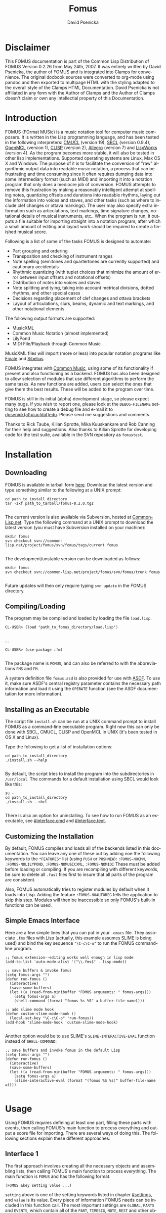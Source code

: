 #+TITLE: Fomus
#+AUTHOR: David Psenicka
#+LANGUAGE: en
#+OPTIONS: html5-fancy:t
#+OPTIONS: num:nil
#+OPTIONS: toc:3 h:4 html-multipage-join-empty-bodies:t
#+OPTIONS: html-multipage-split-level:toc
#+OPTIONS: html-multipage-toc-to-top:t
#+OPTIONS: html-multipage-export-directory:fomus
#+OPTIONS: html-multipage-open:browser
#+OPTIONS: html-preamble:"<a class=\"top-menu\" href=\"../overview/index.html\">Overview</a>\n<a class=\"top-menu\" href=\"../clamps/index.html\">Clamps Packages</a>\n<a class=\"top-menu\" href=\"../cm-dict/index.html\">CM Dictionary</a>\n<a class=\"top-menu\" href=\"../clamps-dict/index.html\">Clamps Dictionary</a>\n<a class=\"top-menu top-menu-active\" href=\"../fomus/index.html\">Fomus</a>\n"
#+OPTIONS: html-multipage-postamble-position:bottom
#+OPTIONS: html-postamble:nil
#+OPTIONS: html-multipage-include-default-style:nil
#+HTML_DOCTYPE: xhtml5
#+HTML_HEAD: <link rel="stylesheet" type="text/css" href="../css/fomus.css" />
#+HTML_HEAD: <link href="./pagefind/pagefind-ui.css" rel="stylesheet">
#+HTML_HEAD: <script src="./pagefind/pagefind-ui.js"></script>
* Disclaimer
  This FOMUS documentation is part of the Common Lisp Distribution of
  FOMUS Version 0.2.26 from May 24th, 2007. It was entirely written by
  David Psenicka, the author of FOMUS and is integrated into Clamps
  for convenience. The original docbook sources were converted to
  org-mode using pandoc and then exported to multipage HTML with the
  styling adapted to the overall style of the Clamps HTML
  Documentation. David Psenicka is not affiliated in any form with the
  Author of Clamps and the Author of Clamps doesn't claim or own any
  intellectial property of this Documentation.
* Introduction
:PROPERTIES:
:CUSTOM_ID: intro
:END:
FOMUS (FOrmat MUSic) is a music notation tool for computer music
composers. It is written in the Lisp programming language, and has been
tested in the following interpreters:
[[http://www.cons.org/cmucl/][CMUCL]] (version 19),
[[http://www.sbcl.org/][SBCL]] (version 0.9.4),
[[http://openmcl.clozure.com/][OpenMCL]] (version 1),
[[http://clisp.sourceforge.net/][CLISP]] (version 2),
[[http://www.franz.com/][Allegro]] (version 7) and
[[http://www.lispworks.com/][LispWorks]] (version 4). As the program
becomes more stable, it will also be tested in other lisp
implementations. Supported operating systems are Linux, Max OS X and
Windows. The purpose of it is to facilitate the conversion of "raw"
algorithmic output data into readable music notation, a process that can
be frustrating and time consuming since it often requires dumping data
into some intermediary format (such as MIDI) and importing it into a
notation program that only does a mediocre job of conversion. FOMUS
attempts to remove this frustration by making a reasonably intelligent
attempt at spelling notes, quantizing offsets and durations into
readable rhythms, laying out the information into voices and staves, and
other tasks (such as where to include clef changes or ottava markings).
The user may also specify extra information such as articulations, text
markings, time signature changes, notational details of musical
instruments, etc.. When the program is run, it outputs a file suitable
for importing straight into a notation program, after which a small
amount of editing and layout work should be required to create a
finished musical score.

Following is a list of some of the tasks FOMUS is designed to automate:

- Part grouping and ordering
- Transposition and checking of instrument ranges
- Note spelling (semitones and quartertones are currently supported) and
  cautionary accidentals
- Rhythmic quantizing (with tuplet choices that minimize the amount of
  error between input offsets and notational offsets)
- Distribution of notes into voices and staves
- Note splitting and tying, taking into account metrical divisions,
  dotted rhythms, and other special cases
- Decisions regarding placement of clef changes and ottava brackets
- Layout of articulations, slurs, beams, dynamic and text markings, and
  other notational elements

The following output formats are supported:

- MusicXML
- Common Music Notation
  (almost implemented)
- LilyPond
- MIDI File/Playback through
  Common Music

MusicXML files will import (more or less) into popular notation programs
like [[http://www.finalemusic.com/][Finale]] and
[[http://www.sibelius.com/][Sibelius]].

FOMUS integrates with [[http://commonmusic.sf.net][Common Music]], using
some of its functionality if present and also functioning as a backend.
FOMUS has also been designed to allow selection of modules that use
different algorithms to perform the same tasks. As new functions are
added, users can select the ones that give them the best results. These
will be added to the program over time.

FOMUS is still in its initial (alpha) development stage, so please
expect many bugs. If you wish to report one, please look at the
=DEBUG-FILENAME= setting to see how to create a debug file and e-mail it
to [[mailto:dpsenick(at)uiuc(dot)edu][dpsenick(at)uiuc(dot)edu]]. Please
send me suggestions and comments.

Thanks to Rick Taube, Kilian Sprotte, Mika Kuuskankare and Rob Canning
for their help and suggestions. Also thanks to Kilian Sprotte for
developing code for the test suite, available in the SVN repository as
=fomustest=.
* Installation
:PROPERTIES:
:CUSTOM_ID: install
:END:
** Downloading
:PROPERTIES:
:CUSTOM_ID: section.install1
:END:
FOMUS is available in tarball form
[[http://common-lisp.net/project/fomus/download][here]]. Download the
latest version and type something similar to the following at a UNIX
prompt:

#+begin_example
cd path_to_install_directory
tar -zxf path_to_tarball/fomus-0.2.0.tgz
      
#+end_example

The current version is also available via Subversion, hosted at
[[http://common-lisp.net/][Common-Lisp.net]]. Type the following command
at a UNIX prompt to download the latest version (you must have
Subversion installed on your machine):

#+begin_example
mkdir fomus
svn checkout svn://common-lisp.net/project/fomus/svn/fomus/tags/current fomus
      
#+end_example

The development/unstable version can be downloaded as follows:

#+begin_example
mkdir fomus
svn checkout svn://common-lisp.net/project/fomus/svn/fomus/trunk fomus
      
#+end_example

Future updates will then only require typing =svn update= in the FOMUS
directory.

** Compiling/Loading
:PROPERTIES:
:CUSTOM_ID: section.install2
:END:
The program may be compiled and loaded by loading the file =load.lisp=.

#+begin_example
CL-USER> (load "path_to_fomus_directory/load.lisp")
      
#+end_example

...

#+begin_example
CL-USER> (use-package :fm)
      
#+end_example

The package name is =FOMUS=, and can also be referred to with the
abbreviations =FMS= and =FM=.

A system definition file =fomus.asd= is also provided for use with
[[http://www.cliki.net/asdf][ASDF]]. To use it, make sure ASDF's central
registry parameter contains the necessary path information and load it
using the =OPERATE= function (see the ASDF documentation for more
information).

** Installing as an Executable
:PROPERTIES:
:CUSTOM_ID: install.cmd
:END:
The script file =install.sh= can be run at a UNIX command prompt to
install FOMUS as a command-line executable program. Right now this can
only be done with SBCL, CMUCL, CLISP and OpenMCL in UNIX (it's been
tested in OS X and Linux).

Type the following to get a list of installation options:

#+begin_example
cd path_to_install_directory
./install.sh --help
       
#+end_example

By default, the script tries to install the program into the
subdirectories in =/usr/local=. The commands for a default installation
using SBCL would look like this:

#+begin_example
su -
cd path_to_install_directory
./install.sh --sbcl
       
#+end_example

There is also an option for uninstalling. To see how to run FOMUS as an
executable, see [[#interface.cmd]] and [[#interface.text]].

** Customizing the Installation
:PROPERTIES:
:CUSTOM_ID: section.install3
:END:
By default, FOMUS compiles and loads all of the backends listed in this
documentation. You can leave any one of these out by adding noe the
following keywords to the =*FEATURES*= list (using =PUSH= or =PUSHNEW=):
=:FOMUS-NOCMN=, =:FOMUS-NOLILYPOND=, =:FOMUS-NOMUSICXML=,
=:FOMUS-NOMIDI= These must be added before loading or compiling. If you
are recompiling with different keywords, be sure to delete all =.fasl=
files first to insure that all parts of the program are consistent.

Also, FOMUS automatically tries to register modules by default when it
loads into Lisp. Adding the feature =:FOMUS-NOAUTOREG= tells the
application to skip this step. Modules will then be inaccessible so only
FOMUS's built-in functions can be used.

** Simple Emacs Interface
:PROPERTIES:
:CUSTOM_ID: section.install4
:END:
Here are a few simple lines that you can put in your =.emacs= file. They
associate =.fms= files with Lisp (actually, this example assumes SLIME
is being used) and bind the key sequence ="\C-c\C-o"= to run the FOMUS
command-line program.

#+begin_example
;; fomus extension--editing works well enough in lisp mode
(add-to-list 'auto-mode-alist '("\\.fms$" . lisp-mode))

;; save buffers & invoke fomus
(setq fomus-args "")
(defun run-fomus ()
  (interactive)
  (save-some-buffers)
  (let ((a (read-from-minibuffer "FOMUS arguments: " fomus-args)))
    (setq fomus-args a)
    (shell-command (format "fomus %s %S" a buffer-file-name))))

;; add slime mode hook
(defun custom-slime-mode-hook ()
  (local-set-key "\C-c\C-o" 'run-fomus))
(add-hook 'slime-mode-hook 'custom-slime-mode-hook)
    
#+end_example

Another option would be to use SLIME's =SLIME-INTERACTIVE-EVAL= function
instead of =SHELL-COMMAND=:

#+begin_example
;; save buffers and invoke fomus in the default Lisp
(setq fomus-args "")
(defun run-fomus ()
  (interactive)
  (save-some-buffers)
  (let ((a (read-from-minibuffer "FOMUS arguments: " fomus-args)))
    (setq fomus-args a)
    (slime-interactive-eval (format "(fomus %S %s)" buffer-file-name a))))
       
#+end_example

* Usage
:PROPERTIES:
:CUSTOM_ID: usage
:END:
Using FOMUS requires defining at least one part, filling these parts
with events, then calling FOMUS's main function to process everything
and output a score file for importing. There are several ways of doing
this. The following sections explain these different approaches:
** Interface 1
:PROPERTIES:
:CUSTOM_ID: section.usage2
:END:
The first approach involves creating all the necessary objects and
assembling lists, then calling FOMUS's main function to process
everything. The main function is =FOMUS= and has the following format:

=(FOMUS &key setting value ...)=

=setting= above is one of the setting keywords listed in chapter
[[#settings]], and =value= is its value. Every piece of information
FOMUS needs can be included in this function call. The most important
settings are =GLOBAL=, =PARTS= and =EVENTS=, which contain all of the
=PART=, =TIMESIG=, =NOTE=, =REST= and other objects that directly affect
what appears on the score. See the individual documentation for these
for an explanation of how to use them. A few examples are given below
(illustrations are "raw" output processed with LilyPond version 2.4.2):

#+begin_example
(fomus
 :output '(:lilypond :view t)
 :ensemble-type :orchestra
 :parts
 (list
  (make-part
   :name "Piano"
   :instr :piano
   :events
   (loop
    for off from 0 to 10 by 1/2
    collect (make-note :off off
               :dur (if (< off 10) 1/2 1)
               :note (+ 48 (random 25))
               :marks (when (<= (random 3) 0)
                '(:staccato)))))))
    
#+end_example

#+attr_html: :width 80%
#+CAPTION: Example
[[./img/usage_ex1.jpg]]

#+begin_example
(fomus
 :output '(:lilypond :view t)
 :ensemble-type :orchestra
 :default-beat 1/4
 :global (list (make-timesig :off 0 :time '(3 4))
           (make-timesig :off 7 :time '(5 8)))
 :parts
 (list (make-part
    :name "Piano"
    :instr :piano
    :events
    (loop
     for basenote in '(54 42)
     nconc (loop for off = 0 then (+ off dur)
             and dur = (/ (1+ (random 4)) 2)
             while (< (+ off dur) 12)
             collect (make-note :voice '(1 2)
                    :off off
                    :dur dur
                    :note (+ basenote (random 25))))))))
    
#+end_example

#+attr_html: :width 80%
#+CAPTION: Example
[[./img/usage_ex2.jpg]]

#+begin_example
(fomus
 :output '(:lilypond :view t)
 :ensemble-type :orchestra
 :beat-division 4
 :quartertones t
 :parts (list
     (make-part
      :partid 'flute
      :name "Flute"
      :instr :flute)
     (make-part
      :partid 'tuba
      :name "Tuba"
      :instr :tuba))
 :events (loop repeat 5
           for off = (random 1.0) then (+ off (1+ (random 1.0)))
           and dur = (random 1.0)
           and inst = (if (eq inst 'flute) 'tuba 'flute)
           collect (make-note :partid inst
                  :off off
                  :dur dur
                  :note (+ (case inst
                         (flute 72)
                         (tuba 36))
                       (/ (random 25) 2))
                  :marks (case (random 3)
                       (0 '(:accent))
                       (1 '(:staccato))))))
    
#+end_example

#+attr_html: :width 80%
#+CAPTION: Example
[[./img/usage_ex3.jpg]]

All of these settings are also present as special variables (see chapter
[[#settings]]). The following example accomplishes exactly the same
thing as example [[#example.fomus.usage1]] above:

#+begin_example
(setf *output* '(:lilypond :view t))
(fomus
 :ensemble-type :orchestra
 :parts
 (list
  (make-part
   :name "Piano"
   :instr :piano
   :events
   (loop
    for off from 0 to 10 by 1/2
    collect (make-note :off off
               :dur (if (< off 10) 1/2 1)
               :note (+ 48 (random 25))
               :marks (when (<= (random 3) 0)
                '(:staccato)))))))
    
#+end_example

Specifying keywords in the =FOMUS= function always overrides what is
contained in the special variables. Also, =FOMUS= accepts one additional
key, =:ALLOW-OTHER-KEYS=. Passing a value of =T= to this argument allows
other keys that FOMUS doesn't recognize to be present in the call. By
default, =FOMUS= accepts only keywords listed in [[#settings]].

** Interface 2
:PROPERTIES:
:CUSTOM_ID: interface2
:END:
FOMUS also provides several functions that are wrappers to the first
method described above. They create and store the objects internally so
the user doesn't have to maintain lists of objects and data. The
functions are:

=(FOMUS-INIT &key setting value ...)=

=(FOMUS-NEWPART partid &key slot value ...)=

=(FOMUS-NEWTIMESIG partids &key slot value ...)=

=(FOMUS-NEWNOTE partid &key slot value ...)=

=(FOMUS-NEWREST partid &key slot value ...)=

=(FOMUS-NEWMARK partid &key slot value ...)=

=(FOMUS-EXEC &key setting value ...)=

The user first calls =FOMUS-INIT=, which initializes settings and
insures that FOMUS is ready to accept new data. Setting values may be
passed to this function in exactly the same way as the =FOMUS= function
above, though it isn't necessary in this case to include =GLOBAL=,
=PARTS= or =EVENTS=. The functions =FOMUS-NEWPART=, =FOMUS-NEWTIMESIG=,
=FOMUS-NEWNOTE=, =FOMUS-NEWREST= and =FOMUS-NEWMARK= are then used to
create and store all of the objects that are normally included in the
=GLOBAL=, =PARTS= and =EVENTS= settings. The required =partid= or
=partids= arguments correspond directly to the slots of the
corresponding objects (see the documentation for each of these in
[[#objects]] for more information). The PARTID argument to
=FOMUS-NEWPART= must be unique or objects that use them to refer to
parts will refer to more than one. The =slot= keywords can be any of the
constructor slot keywords in the corresponding object, and the =value=
argument is the appropriate value for that slot. Internally, FOMUS
stores all =TIMESIG= objects in the =GLOBAL= setting list, all =PART=
objects in the =PARTS= list and all other objects (=NOTE=, =REST= and
=MARK=) in the =EVENTS= list. This means that the user may specify =NIL=
or a list of part IDs in the PARTID/PARTIDS slots of =TIMESIG= and
=MARK= objects. When the user is finished calling the =FOMUS-NEW=
functions, the last thing to do is call =FOMUS-EXEC=. This again accepts
setting keywords and values (overriding any previous setting values) and
passes all information to the =FOMUS= function which does the rest of
the processing. After =FOMUS-EXEC= is called, all internal data is
reinitialized as if =FOMUS-INIT= were called with no arguments.

Following are the interface 2 equivalents to some of the examples above:

#+begin_example
(To be completed.)
    
#+end_example

#+begin_example
(To be completed.)
    
#+end_example

** Text File Interface
:PROPERTIES:
:CUSTOM_ID: interface.text
:END:
You may also create a text file where each line of the file executes one
of the commands listed in [[#interface2]]. A simple example file is
given below:

#+begin_example
init :output (:lilypond :view t)
(init
 :filename "outfile"
 :quality 2)

;; remark
part 1 :name "Piano" :instr :piano

note 1 :off 0 :dur 1 :note 60
note 1 :off 1 :dur 1 :note 62 \
     :marks (:accent) ; remark
(note 1 
      :off 2 
      :dur 1
      :note 64
      :marks (:marcato (:textnote "Text")))

off +2
note 1 :off 2 :dur 1/2 :note c4 ; actual offset is 4
off -1
note 1 :off 10 :dur 1/2 :note c4 ; actual offset is 9
off

note 1 :off 20 :dur 2 :notes (c4 e4 g4 c5)
    
#+end_example

Each element is read using the Lisp =READ= command (nothing is
evaluated), with the exception of expressions that begin with =MAKE-=.
These are evaluated to avoid having to specify FOMUS classes and/or
structures with =#S= or =#Z= syntax (the Z reader macro is defined by
FOMUS). =INIT= lines specify values for FOMUS settings and can contain
multiple keyword/arguments on a line. As many =INIT= lines as needed may
appear. The =\= character may be used at the end of a line to
concatenate it with the following line. Also, as shown in the example
above, any "entry" may be surrounded by a set of parenthesis to indicate
that all elements inside them are read/parsed together (like an ordinary
Lisp expression)--this can also be used to spread entries across several
lines.

A few extra things are possible with input files to facilitate editing.
Any section of the file may contain an =OFF= tag optionally followed by
a number. This tag shifts the offsets of everything that follows by the
specified amount. An =OFF= tag with no number resets the offset shift
to 0. Also, a =:NOTES= keyword is available for specifying chords. A
chord is then specified as a list of notes as shown above. When FOMUS
reads this it creates a separate note object for each note in the list.

To process this file, use the =FOMUS= command as follows:

=(FOMUS filename &key value ...)=

#+begin_example
(fomus "/directory/file.fms")
    
#+end_example

#+begin_example
(fomus "/directory/file.fms" :output :cmn)
    
#+end_example

Keyword/argument pairs passed to this function override the settings
stored in the input file.

The =FOMUS-FILE= function may be used to parse an input file and return
the objects specified in that file without processing them:

=(FOMUS-FILE filename &key value ...)=

Four return values are returned: a list of =PART= objects, a sorted list
of =NOTE=, =REST= and =MARK= objects, a list of =TIMESIG= objects (and
=KEYSIG= objects when implemented), and a list of keyword/argument pairs
representing the keywords and values found in the =INIT= lines. The
following example show how you can edit and resave data using these
files:

#+begin_example
(multiple-value-bind (parts events globals args)
    (fomus-file "/directory/myfomusfile.fms")
  ;; user processing...
  (apply #'fomus "/directory/myfomusfile.fms"
     :global globals :parts parts :events events
     args))
    
#+end_example

** Common Music Interface
:PROPERTIES:
:CUSTOM_ID: section.usage3
:END:
FOMUS may be executed as a backend to Common Music using CM's =EVENTS=
function. Appending a =".ly"= or =".xml"= extension to the filename
routes the processing to FOMUS. Parts and time signatures may also
defined in CM with the =NEW= macro and passed with all of FOMUS's
settings to =EVENTS=. A description of this interface is given
[[http://commonmusic.sf.net/doc/dict/fomus-file-cls.html][here]] in the
Common Music online documentation. Several examples are given below:

#+begin_example
(To be completed.)
    
#+end_example

#+begin_example
(To be completed.)
    
#+end_example

** Command Line Interface
:PROPERTIES:
:CUSTOM_ID: interface.cmd
:END:
If installed as a command-line executable program (see
[[#install.cmd]]), FOMUS can be invoked from a UNIX shell prompt to
process a text file in the format described above in
[[#interface.text]]. This is intended for users who don't want to use or
learn Lisp and can generate the data some other way.

#+begin_example
fomus my_data_file.fms
    
#+end_example

Type =fomus -h= to display the command format and list all of the
available options. Examples of the file format are given in
[[#interface.text]] and [[#examples.textinput]].

** Chunks
:PROPERTIES:
:CUSTOM_ID: interface.chunks
:END:
FOMUS can "splice" together the outputs of two or more runs of the
=FOMUS= command. This allows sections or parts ("chunks") to be produced
separately and put together later into a complete score. This allows the
user to use different arguments and settings values with different
sections of the score.

This feature is "experimental" at the moment (it will be fully
functional soon). FOMUS outputs a chunk object automatically on each
successful run of the =FOMUS= command. If no outputs are specified, then
=:CHUNK= or =:NONE= must be given as a backend. A chunk is actually all
of the measures in the processed output that contain anything other than
a measure rest (ie. all of the measures that contain notation). So it
can include either a part, several parts in a range of measures, every
other measure over a certain range, etc.. Chunks can only be merged
together if there are no notational overlaps. (At the moment, they can't
be "relocated" or given an offset--this will be added soon.) FOMUS
considers parts with matching [[#note.partid][PARTID]] values to be the
same and will match them accordingly. New (or non-matching) parts may
also be merged tegether into one score--FOMUS matches, adds, and
reorders all of them automatically.

There are several ways to tell FOMUS to merge chunks. Some examples are
given here in both Lisp and command-line syntax:

#+begin_example
(fomus (list (fomus ...fomus_args_chunk1...) (fomus ...fomus_args_chunk2...)) :filename "path_to/myoutputfile" :output :musicxml-finale)
    
#+end_example

#+begin_example
(fomus (list "path_to/myfomuschunk1.fms" (fomus ...fomus_args_chunk2...) "path_to/myfomuschunk3.fms") :filename "path_to/myoutputfile" :output :cmn)
    
#+end_example

#+begin_example
fomus -lw path_to/myfomuschunk1.fms path_to/myfomuschunk2.fms path_to/myfomuschunk3.fms
    
#+end_example

In each case, two or three chunks are either created from another
=FOMUS= command or read in from an input file. The chunks are then
combined together and output as one file.

** Other Interface Functions
:PROPERTIES:
:CUSTOM_ID: section.usage4
:END:
*** list-fomus-settings
:PROPERTIES:
:CUSTOM_ID: section.usage5
:END:
=(LIST-FOMUS-SETTINGS)=

Lists all FOMUS settings, their expected types and their default values.

*** list-fomus-modules
:PROPERTIES:
:CUSTOM_ID: section.usage6
:END:
=(LIST-FOMUS-MODULES &rest type)=

Lists all working FOMUS modules and additional backends that can be
selected as replacements or additions to FOMUS's own functionality. An
example of a module might be an alternate note-spelling algorithm, a
different quantizing algorithm or another backend that extends the
number of output formats available. The code for these modules is
located in the =modules= subdirectory. Adding new or replacement
functionality to FOMUS is done by dropping files in here. When FOMUS
loads it automatically finds all of these files and tries to compile the
ones that are out of date. Only the ones that compile successfully are
used, and modules are loaded only on demand when they are called.

An API documentation for writing modules will be available sometime in
the future.

*** list-fomus-instruments 
:PROPERTIES:
:CUSTOM_ID: section.usage7
:END:
=(LIST-FOMUS-INSTRUMENTS)=

Lists all FOMUS instruments, merging/replacing FOMUS's own default
instruments with the user-specified contents of the =INSTRUMENTS=
setting.

*** get-instr-syms
:PROPERTIES:
:CUSTOM_ID: section.usage8
:END:
=(GET-INSTR-SYMS)=

Returns a list of available FOMUS instrument ID symbols.

*** list-fomus-percussion
:PROPERTIES:
:CUSTOM_ID: section.usage9
:END:
=(LIST-FOMUS-PERCUSSION)=

Lists all FOMUS percussion instruments (the contents of the =PERCUSSION=
setting).

*** get-perc-syms 
:PROPERTIES:
:CUSTOM_ID: section.usage10
:END:
=(GET-PERC-SYMS)=

Returns a list of available FOMUS percussion ID symbols.

*** list-fomus-instrgroups 
:PROPERTIES:
:CUSTOM_ID: section.usage11
:END:
=(LIST-FOMUS-INSTRGROUPS &key :FORMAT format)=

Lists FOMUS instrument ordering/grouping data, merging/replacing FOMUS's
own defaults with the contents of the =INSTR-GROUPS= setting. If the
=FORMAT= argument is =T= (the default), FOMUS formats the results by
listing the instruments for each grouping in a vertical score-order
arrangement surrounded by =[]=, ={}= and =||= brackets, denoting whether
instruments are grouped by brackets, curly braces or barlines only. If
=FORMAT= is =NIL=, FOMUS outputs the data as nested lists of symbols
(see the =INSTR-GROUPS= setting for details).

*** list-fomus-clefs 
:PROPERTIES:
:CUSTOM_ID: section.usage12
:END:
=(LIST-FOMUS-CLEFS)=

Prints a list of FOMUS clef symbols.

*** list-fomus-meas-divs 
:PROPERTIES:
:CUSTOM_ID: section.usage13
:END:
=(LIST-FOMUS-MEAS-DIVS)=

Lists all default measure divisions , merging/replacing FOMUS's own
defaults with the contents of the =DEFAULT-MEAS-DIVS= setting. (See
=DEFAULT-MEAS-DIVS= for more information.)

*** list-fomus-tuplet-divs 
:PROPERTIES:
:CUSTOM_ID: section.usage14
:END:
=(LIST-FOMUS-TUPLET-DIVS)=

Lists all default tuplet divisions , merging/replacing FOMUS's own
defaults with the contents of the =DEFAULT-TUPLET-DIVS= setting. (See
=DEFAULT-TUPLET-DIVS= for more information.)

*** load-init-file
:PROPERTIES:
:CUSTOM_ID: section.usage15
:END:
=(LOAD-INIT-FILE)=

Reloads the =.fomus= initialization file in the user's home directory.

*** get-midi-instr 
:PROPERTIES:
:CUSTOM_ID: section.usage16
:END:
=(GET-MIDI-INSTR program-change &key :DEFAULT default-instr)=

Returns an instrument to match the given MIDI program change value. The
first =INSTR= structure with this number in its
[[#instr.midiprgch.im][MIDIPRGCH-IM]] slot is returned. If no
appropriate instrument is found, the value of either the =DEFAULT-INSTR=
setting or (if set) the =DEFAULT= argument is returned.

*** marks
:PROPERTIES:
:CUSTOM_ID: section.usage17
:END:
=(ADDMARK event mark)=

=(GETMARK event markid)=

=(GETMARKS event markid)=

=(RMMARK event markid)=

=(COMBMARKS event-list)=

=(ADDPROP object prop)=

=(GETPROP object propid)=

=(GETPROPS object propid)=

=(RMPROP object propid)=

=(COMBPROPS object-list)=

These are utility functions for adding, removing and combining marks and
properties in [[#mark.marks][MARKS]] and [[#timesig.props][PROPS]]
slots. =ADDMARK= and =ADDPROP= insert a mark or property (a symbol or
list of symbols and arguments values) in the appropriate slot of the
object. =GETMARK= and =GETPROP= find a mark or property given an
identifier. The identifier is a symbol or list specifying the
mark/property symbol and any number of the arguments following it. The
function returns the first mark that matches the specified
symbols/values up to the number of symbols/values given. (For example,
='(:STARTSLUR- 2)= will return the starting mark for a "level 2" slur.)
=GETMARKS= and =GETPROPS= return all matching marks/properties. =RMMARK=
and =RMPROP= remove (as a side-effect) all matching marks/properties
from the objects. =COMBMARKS= and =COMBPROPS= returns a new
mark/property list that is a combination of all marks/properties objects
in the supplied list (with duplicates removed).

* Objects
:PROPERTIES:
:CUSTOM_ID: objects
:END:
This chapter describes several important classes and structures that
provide the main way of specifying all of the part, instrument, and
notational information that is passed to FOMUS for processing. Each
section gives a description of a class or structure, its constructor,
and a list of its accessor functions. How these are actually used
depends on the interface that the user chooses to use (See [[#usage]]
for more information).

All constructor functions have a corresponding copy function that take
exactly the same keyword arguments plus one extra argument (the object
to be copied). Any keyword/argument pairs supplied when a copy function
is called indicate new replacement values. Objects may therefore be used
as templates for creating new objects that differ only in one or two
slot values.

The actual class hierarchy isn't given here since it shouldn't be of any
concern for most users. It is reflected somewhat in the prefixes that
appear in the accessor function names.

** Class PART
:PROPERTIES:
:CUSTOM_ID: section.objects2
:END:
A =PART= object represents a written part in the score. They are
analogous to tracks in a MIDI sequencer or staves in any notation
program, though a part may actually represent more than one staff for
instruments that require it. =PART= objects are containers for =NOTE=,
=REST= and =MARK= objects (and optionally =TIMESIG= and =KEYSIG= object
if they only apply to that particular part). Each =PART= object also
specifies an =INSTR= object which contains specific information on how
to notate a particular instrument.

=PART= objects are passed to FOMUS by including them in the =PARTS=
list.

Constructor:
=(MAKE-PART &key :ID id :PARTID partid :NAME name :ABBREV abbrev :INSTR instr :EVENTS events :PROPS props :OPTS opts)=

Copy Function:
=(COPY-PART part &key :ID id :PARTID partid :NAME name :ABBREV abbrev :INSTR instr :EVENTS events :PROPS props :OPTS opts)=

Predicate Function: =(PARTP obj)=

Accessors:

- =OBJ-ID= :: This slot isn't used by FOMUS. The user may use it to
  store an ID value or some miscellaneous data.

- =PART-PARTID= :: This is a symbol or number used as an index or
  reference to identify the part. It doesn't need to be unique--parts
  that share the same ID symbol are treated as a group. When they appear
  in [[#note.partid][PARTID]] or [[#timesig.partids][PARTIDS]] slots in
  classes other than the =PART= class they are treated as references to
  a particular part or group of parts.

- =PART-NAME= :: This is a string value representing the part name that
  is to appear on the score.

- =PART-ABBREV= :: This is a string value representing the abbreviated
  part name that is to appear on the score.

- =PART-INSTR= :: This slot specifies an instrument for the part. All
  part must be associated with an instrument--if no instrument is given
  a generic default instrument will be chosen. Instruments provide
  important data for many of FOMUS's algorithms and determine at least
  several major aspects of score layout, including the number of staves
  a part has and whether or not pitches are to be transposed.

  Instruments may be specified in one of several ways. If a symbol is
  provided, it is used to lookup an instrument in a user-defined list or
  FOMUS's own predefined list of instruments (see the =INSTR-GROUPS=
  setting in the [[#settings]] chapter). The slot may also contain an
  instance of an instrument object. If a list is given, FOMUS expects
  the first element to be a lookup symbol for an instrument and the rest
  of the list to be keyword/argument pairs specifying slots that are to
  be modified in the original instrument (as if included in a call to
  =COPY-INSTR=.

  #+begin_example
  '(:piano :staves 3 :simultlim 6)
                  
  #+end_example

  If an integer from =0= to =127= is provided instead of an identifying
  symbol, FOMUS interprets this as a MIDI program change number and will
  use the first instrument it finds that has this number in its
  =MIDIPRGCH-IM= slot.

- =PART-EVENTS= :: This is a list of =NOTE=, =REST= or =MARK= objects.
  =TIMESIG= and =KEYSIG= objects may also be included in this list.

- =PART-PROPS= :: Part properties are specified in the same way that
  [[#note.marks][MARKS]] are specified. They are settings that affect
  only the part they are included in. See [[#marks.partprops]] for a
  list of these.

- =PART-OPTS= :: This is a keyword/argument pair list specifying options
  to be passed directly to the backend algorithms. Each backend has its
  own set of options that may be specified alongside options for any
  other backend. See the [[#outputs]] for more information.

** Class TIMESIG
:PROPERTIES:
:CUSTOM_ID: section.objects3
:END:
A =TIMESIG= object indicates a time signature change in the score. They
may also be used to indicate special barlines and a few other changes.
FOMUS uses =TIMESIG= objects to determine where to place measures and
how to format the events that appear in them. If new time signatures
appear in the middle of a measure, FOMUS either splits the measure or
expands it to a larger size depending on the values of
=AUTO-OVERRIDE-TIMESIGS= and =MIN-AUTO-TIMESIG-DUR=.

Each time signature either specifies or implies a value that specifies
what notational value is equivalent to 1 "beat" duration. FOMUS uses
this value to determine how all durational events are notated and where
they appear in the score. Unless otherwise indicated, all offsets and
durations are expressed in beat units. See the [[#timesig.beat][BEAT]]
slot for information on how to specify it.

Time signatures are passed to FOMUS by including them either in the
=GLOBAL= list or the [[#part.events][EVENTS]] slot list of a =PART=
object. =TIMESIG= objects listed inside a part apply only to that part
(unless the [[#timesig.partids][PARTIDS]] slot indicates otherwise).
This method most likely won't be used. =TIMESIG= objects in the =GLOBAL=
list affect parts according to the contents of their
[[#timesig.partids][PARTIDS]] slot values. A symbol or list of symbols
in the [[#timesig.partids][PARTIDS]] slot applies the time signature to
the parts that match those symbols. A default
[[#timesig.partids][PARTIDS]] slot value of =NIL= indicates that the
time signature be applied to all parts that don't have any other time
signature specified at that exact offset. This way you can specify that
a certain =TIMESIG= object be applied to only several =PART= objects
while another =TIMESIG= object by applied to all of the remaining parts.

Constructor:
=(MAKE-TIMESIG &key :ID id :PARTIDS partids :OFF off :TIME time :COMP comp :BEAT beat :DIV div :REPL repl :PROPS props)=

Copy Function:
=(COPY-TIMESIG timesig &key :ID id :PARTIDS partids :OFF off :TIME time :COMP comp :BEAT beat :DIV div :REPL repl :PROPS props)=

Predicate Function: =(TIMESIGP obj)=

Accessors:

- =OBJ-ID= :: This slot isn't used by FOMUS.

- =TIMESIG-PARTIDS= :: This is a reference to a particular part or group
  of parts. If the value of this slot is =NIL=, the time signature is
  applied to all parts that don't have some another =TIMESIG= object
  defined for them if this =TIMESIG= object is included in the =GLOBAL=
  list. If the =TIMESIG= object is in a =PART= object's
  [[#part.events][EVENTS]] slot, the time signature is applied to the
  part. If the value is a symbol, number, or list of symbols or numbers,
  these values are used to lookup which part or parts the event belongs
  to.

- =TIMESIG-OFF= :: This is a number (real, ratio or integer) specifying
  the absolute position for the onset for this note. The offset is
  measured in "beats," which may indicate different notational positions
  depending on previous time signatures and what values are present in
  their [[#timesig.beat][BEAT]] slots. The number must be precise and
  "notatable" (floating point numbers are not recommended and values
  like 10/3 that don't occur on regular beat divisions are currently
  impossible for FOMUS to notate).

- =TIMESIG-TIME= :: This is a required list of two integers, specifying
  the numerator and denominator of the printed time signature.

- =TIMESIG-COMP= :: If this slot is set to =T=, indicates that the
  measure is a compound meter. FOMUS then derives the beat value from
  the denominator of the time signature. Setting this to =T= or =NIL=
  always overrides whatever default action is specified in the
  =AUTO-TIMESIG-COMP= setting.

- =TIMESIG-BEAT= :: The [[#timesig.beat][BEAT]] slot value determines
  how events are mapped from beat units to notational durations. It is a
  ratio that specifies what notational duration is equivalent to 1 beat.
  This duration is expressed as a fraction of a whole note (1/4, for
  example, specifies a quarter note, 1/2 specifies a half note, and 3/8
  specifies three eight notes). If the time signature is a compound time
  signature, the value of this slot is ignored and the beat value is
  calculated from the denominator (for example, the beat value of a 12/8
  signature is 3/8). If the slot contains the default value of =NIL=,
  the beat value is either the value of =DEFAULT-BEAT= or it is
  calculated from the denominator (a non-compound 4/8 or 7/8 time
  signature would have a beat value of 1/8). The beat value of a measure
  effects how notes are are divided and laid out.

- =TIMESIG-DIV= :: This is a single list or list of lists containing
  ratios or integers that add up to the total number of beats in a
  measure (as specified by either the [[#timesig.time][TIME]] or
  [[#timesig.beat][BEAT]] slots). It represents all of the choices
  available for dividing up measures following this time signature. If
  the slot contains the default value of =NIL=, FOMUS looks up divisions
  first in a user-supplied table if one exists (see the
  =DEFAULT-MEAS-DIVS= setting) then in FOMUS's default table. A value
  usually only needs to be specified here if the user wants to force
  FOMUS to divide measures in a specific way rather than choosing
  between several choices. The following example shows what might be
  specified for a 7/8 meter:

  #+begin_example
  '((4 3) (3 4))
                  
  #+end_example

  As another example, setting the [[#timesig.div][TIMESIG-DIV]] slot to
  ='(1 1 1)= in a 3/4 time signature forces FOMUS to beam measures in
  groups of 3 (the default is equivalent to a
  [[#timesig.div][TIMESIG-DIV]] setting of ='((2 1) (1 2))=)/

- =TIMESIG-REPL= :: This is a list of =TIMESIG= or =TIMESIG-REPL=
  objects that are chosen to replace this =TIMESIG= object when FOMUS
  needs to change the length of a measure. This gives the user some
  control over how FOMUS fudges measures to make them fit. When FOMUS
  changes the length of a measure, it will look here first and then in
  the (not implemented yet) setting for a replacement that fits (has the
  correct number of beats). If none is found, FOMUS will create a new
  =TIMESIG= object from the current one, modifying the
  [[#timesig.div][DIV]] slot by adding on extra beats if necessary.

  =TIMESIG-REPL= objects are simply =TIMESIG= objects with missing
  [[#timesig.off][OFF]], [[#timesig.partids][PARTIDS]] and
  [[#timesig.repl][REPL]] slots, all of them unnecessary in this
  context. The use of these is optional. If =TIMESIG= objects are given,
  these slots are just ignored.

- =TIMESIG-PROPS= :: This slot behaves like the [[#note.marks][MARKS]]
  slot in =NOTE= or =REST= objects. Extra time signature or measure
  properties may be specified here. See FIXME for more details and the
  =MARK= class for an example of how to specify properties.

** Class TIMESIG-REPL
:PROPERTIES:
:CUSTOM_ID: section.objects4
:END:
A =TIMESIG-REPL= object is a "replacement" =TIMESIG= object. They are
used in the [[#timesig.repl][REPL]] slot of =TIMESIG= objects and in the
FIXME setting, and are simply =TIMESIG= objects with missing
[[#timesig.off][OFF]], [[#timesig.partids][PARTIDS]] and
[[#timesig.repl][REPL]] slots. The use of these is optional. They are
included for the sake of conciseness and to (hopefully) eliminate
confusion.

Since this class is nearly equivalent to the =TIMESIG= class, no slot
descriptions are given here. See the =TIMESIG= class for an explanation
of all the slots. The predicate function =TIMESIGP= returns =T= for both
=TIMESIG= and =TIMESIG-REPL= classes.

Constructor:
=(MAKE-TIMESIG-REPL &key :ID id :TIME time :COMP comp :BEAT beat :DIV div :PROPS props)=

Copy Function:
=(COPY-TIMESIG-REPL timesig-repl &key :ID id :TIME time :COMP comp :BEAT beat :DIV div :PROPS props)=

Predicate Function: =(TIMESIGP obj)=

** Class KEYSIG
:PROPERTIES:
:CUSTOM_ID: section.objects5
:END:
(This class is not implemented yet.)

** Class NOTE
:PROPERTIES:
:CUSTOM_ID: section.objects6
:END:
The =NOTE= object will usually be the only object required to describe
musical events that occur in the score. It allows the user to specify
pitch, offset and duration as well as which voice the event belongs to.
A special slot, [[#note.marks][MARKS]], allows for a wide variety of
other information including articulations, clef and staff change
overrides, "spanners" like slurs or dashed lines with text, etc..
=NOTE=, =REST= and =MARK= objects are all considered "events," and so
all of their important accessors begin with an =EVENT-= prefix.

=NOTE= objects are passed to FOMUS by including them either in the
[[#part.events][EVENTS]] slot list of a =PART= object or in the global
=EVENTS= list. =NOTE= objects listed inside a part apply only to that
part (unless the [[#note.partid][PARTID]] slot indicates otherwise).
=NOTE= objects in the =EVENTS= list are distributed to parts according
to the contents their [[#note.partid][PARTID]] slot values.

Constructor:
=(MAKE-NOTE &key :ID id :PARTID partid :VOICE voice :OFF off :DUR dur :NOTE note :MARKS marks)=

Copy Function:
=(COPY-NOTE note &key :ID id :PARTID partid :VOICE voice :OFF off :DUR dur :NOTE note :MARKS marks)=

Predicate Function: =(NOTEP obj)=

Accessors:

- =OBJ-ID= :: This slot isn't used by FOMUS.

- =EVENT-PARTID= :: This is a reference to a particular part or group of
  parts. If the value of this slot is =NIL=, the event is included in
  whatever part contains it in its [[#part.events][EVENTS]] slot list,
  or to all parts if it is included in the global =EVENTS= list. If the
  value is a symbol, number, or list of symbols or numbers, these values
  are used to lookup which part or parts the event belongs to. Events
  belonging to multiple parts are effectively copied into these parts.

- =EVENT-VOICE= :: This is an integer or a list of integers specifying a
  voice or selection of voices that this note should belong to. Voice
  numbers are limited to the integers 1 through 4. The default value
  =NIL= specifies voice 1. If a list of choices is given, FOMUS's voice
  distribution algorithm will try to make an intelligent decision based
  on voice leading, pitch, balance and other factors. Note that =REST=
  and =MARK= objects use this value slightly differently.

- =EVENT-OFF= :: This is a number (real, ratio or integer) specifying
  the absolute position for the onset for this note. The offset is
  measured in "beats," which may indicate different notational values
  depending on what the current time signature is and what value is
  present in its [[#timesig.beat][BEAT]] slot. FOMUS's quantizing
  algorithm tries to fit all offsets and durations into values that make
  the best use of tuplets within given constraints while minimizing the
  amount of error. If this quantizing algorithm is switched off, then
  the user must insure that all offset and duration values are precise
  and "notatable" (floating point numbers are not recommended in this
  case).

- =EVENT-DUR= :: This is set to either a number to specify a regular
  duration or a list to specify a grace note. If it's a number (real,
  ratio or integer) it indicates the note's duration in beats (see
  =EVENT-OFF= above). The comments in =EVENT-OFF= on quantization also
  apply here. If Common Music is present and =USE-CM= is set to =T=, the
  value of this slot may also be a symbol, which is parsed by CM using
  its =RHYTHM= function. Symbols in this case designate notational
  values and not beats, although numbers are still interpreted with
  respect to beats and not filtered through CM's =RHYTHM= function.

  If a grace note is desired then a list of two elements must be
  specified, the first element being the duration value described above
  and the second element being an integer value describing the
  "position" that the grace note occupies. Grace notes with the same
  offset are organized with respect to this position number. Lower
  position grace notes occur earlier in the score than higher position
  notes. Grace notes with the same position form chords, and notes with
  negative positions are notated with a slash. The duration value at the
  front of the list is still interpreted in terms of beats and notated
  as such even though the note does not take up time in the measure.
  Specifying a duration of ='(1/4 -1)=, for example, specifies a grace
  sixteenth note with a slash if the current beat is 1/4 (a quarter
  note).

- =EVENT-NOTE= :: This slot either designates a pitch (with an optional
  choice of spellings) or a percussion instrument if the part is a
  percussion part. If specifying a pitch, the value may be either a
  symbol or a number (real, ratio or integer). If a number is used, 60
  represents middle C, as in a MIDI file. Numbers are rounded depending
  on the whether semitones or quartertones are specified (see the
  =QUARTERTONES= setting). Symbols are assembled by concatenating a note
  letter name (=A= through =G=), a =+= or =S= for sharp or a =-= or =F=
  for flat, and an integer designating the register (=4= is the octave
  above middle C). A few examples are given here:

  #+begin_example
  'c+4
                  
  #+end_example

  #+begin_example
  'ef5
                  
  #+end_example

  Quartertones must be specified using numbers. If Common Music is
  present and =USE-CM= is set to =T=, symbols are filtered through CM's
  =KEYNUM= function. In this case, the value of =CM-SCALE= will also be
  passed to the function if it is set to anything other than =NIL=.

  If a list of spelling choices is supplied, FOMUS will try to use the
  note spellings in this list. To specify one, the value of the
  [[#note.note][NOTE]] slot must be a list, the first element of which
  is the note number or symbol described above and the rest of which is
  the list of spelling choices. A spelling choice is represented either
  by a number or symbol. =1=, =+= or =S= designates using a sharp while
  =-1=, =-= or =F= designates a flat. =0=, =N= designates a natural
  while repeating one of the above symbols (for example, =++= or =SS=)
  designates a double sharp or flat. =2= or =-2= also designates a
  double sharp or flat. Quartertones spellings are specified using a
  list of two elements, the first element specifying the semitone
  alteration and the second element specifying the quartertone
  alteration (one of the numbers =-1/2=, =0= or =1/2=). A few examples
  are given here:

  #+begin_example
  '(f4 + --)
                  
  #+end_example

  #+begin_example
  '(61.5 (n -1/2))
                  
  #+end_example

  If FOMUS's note spelling algorithm is switched off then all note
  spellings must be supplied by the user (so each [[#note.note][NOTE]]
  slot must contain a list of two elements specifying the pitch and its
  spelling, unless it is spelled with a natural).

- =EVENT-MARKS= :: This slot is nearly equivalent to the
  [[#mark.marks][MARKS]] slot in the =MARK= class described below. The
  contents of the [[#mark.marks][MARKS]] slots of =MARK= objects are
  actually dumped into the [[#note.marks][MARKS]] slots of =NOTE= and
  =REST= objects once voices and staves have been decided. See the
  =MARK= class for more information and [[#marks]] for a more detailed
  explanation of marks and their usage.

** Class REST
:PROPERTIES:
:CUSTOM_ID: section.objects7
:END:
The =REST= objects should rarely be used. FOMUS handles rests
automatically and only needs user-defined rests in special cases (such
as when a fermata needs to appear in all parts). =REST= objects require
nearly the same information as =NOTE= objects, except that there is no
[[#note.note][NOTE]] slot, the marks that can be assigned to it are
limited, and voice information is treated differently

=REST= objects are passed to FOMUS by including them either in the
[[#part.events][EVENTS]] slot list of a =PART= object or in the global
=EVENTS= list. The behavior in either case is exactly the same as with a
=NOTE= object.

Constructor:
=(MAKE-REST &key :ID id :PARTID partid :VOICE voice :OFF off :DUR dur :MARKS marks)=

Copy Function:
=(COPY-REST rest &key :ID id :PARTID partid :VOICE voice :OFF off :DUR dur :MARKS marks)=

Predicate Function: =(RESTP obj)=

Accessors:

- =OBJ-ID= :: This slot isn't used by FOMUS.

- =EVENT-PARTID= :: This slot is equivalent to the
  [[#note.partid][PARTID]] slot in the =NOTE= class.

- =EVENT-VOICE= :: This slot is analogous to but different than the
  [[#note.voice][VOICE]] slot in the =NOTE= class. The difference is
  that when set to a list of voices, the =REST= object is distributed to
  all the specified voices instead of one that is chosen by FOMUS.

- =EVENT-OFF= :: This slot is equivalent to the [[#note.off][OFF]] slot
  in the =NOTE= class.

- =EVENT-DUR= :: This slot is equivalent to the [[#note.dur][DUR]] slot
  in the =NOTE= class with the exception that rests cannot be grace
  notes.

- =EVENT-MARKS= :: This slot is equivalent to the [[#note.marks][MARKS]]
  slot in the =NOTE= class. However, the number of marks that can be
  used in the =REST= class is limited. See the =MARK= class for more
  information and [[#marks]] for a more detailed explanation of marks
  and their usage.

** Class MARK
:PROPERTIES:
:CUSTOM_ID: section.objects8
:END:
The =MARK= objects allow the user to specify marks outside of a =NOTE=
or =REST= class. Marks designate extra information that to be applied to
a =NOTE= or =REST= object such as articulations, modifications like
tremolos or harmonics, printed text, etc.. After voices and staff
assignments have been established, information in the =MARK= objects is
dumped into the [[#note.marks][MARKS]] slots of =NOTE= and =REST=
objects according to the values in the [[#mark.off][OFF]] and
[[#mark.partid][PARTID]] slots.

There are several advantages to using =MARK= objects as opposed to
specifying marks in =NOTE= or =REST= objects. One is that many markings
(dynamics, for example) might only need to be attached to notes that are
in one voice, such as the bottom voice of a particular staff. Since
voice assignments for notes might not be known until FOMUS decides them,
=MARK= objects are the only way of insuring that the marks occur in the
right place. =MARK= objects are also a convenient way of specifying
marks for a range of parts, and make it easier to apply spanners such as
slurs without having to juggle =NOTE= objects around.

=MARK= objects are passed to FOMUS by including them either in the
[[#part.events][EVENTS]] slot list of a =PART= object or in the global
=EVENTS= list. The behavior in either case is exactly the same as with
=NOTE= or =REST= objects.

Constructor:
=(MAKE-MARK &key :ID id :PARTID partid :VOICE voice :OFF off :MARKS marks)=

Copy Function:
=(COPY-MARK mark &key :ID id :PARTID partid :VOICE voice :OFF off :MARKS marks)=

Predicate Function: =(MARKP obj)=

Accessors:

- =OBJ-ID= :: This slot isn't used by FOMUS.

- =EVENT-PARTID= :: This slot is equivalent to the
  [[#note.partid][PARTID]] slot in the =NOTE= or =REST= class.

- =EVENT-VOICE= :: This slot is equivalent to the [[#rest.voice][VOICE]]
  slot in the =REST= class, with the exception that a staff or list of
  staves can be specified instead of voices. Staves are indicated with a
  list beginning with the symbol =:STAFF= followed by one or more
  integer values. The integers represent staff choices and can either be
  negative or positive, negative indicating that the mark be placed in
  the uppermost voice of the staff (the staff number is the absolute
  value of the number given in this case) and positive indicating that
  the mark be placed in the lowermost voice of the staff. FOMUS chooses
  the option from the list that places the mark the closest to the
  specified offset. Following is an example of how to specify staves:

  #+begin_example
  '(:staff 1 -2)
                  
  #+end_example

  Specifying a choice of staves like this allows the user to place marks
  like dynamics that apply to all voices but only need to appear in one
  place. In the case of the example above, a mark with this value in its
  [[#mark.voice][VOICE]] slot that is applied to a grand staff is
  attached to a note in a voice on the inside of the staff.

  As in the case of the =REST= class, when set to a list of voices, the
  =MARK= object is distributed to all of them.

- =EVENT-OFF= :: This slot is equivalent to the [[#note.off][OFF]] slot
  in the =NOTE= or =REST= class, with the exception that offsets may
  also be wrapped inside a list and given a positive or negative value
  (for example, ='(3)=, ='(11.5)= or ='(-11.5)=). When this list is
  used, it indicates that the marks in the [[#mark.marks][MARKS]] slot
  are applied to events just before or after the given offset depending
  on its sign. Positive offset values indicate the mark is to applied to
  the event just following the offset and negative values indicate the
  mark is to be applied just before it (the absolute value of it). This
  makes it easier in some cases to place marks that indicate ends of
  spanners such as slurs, since marks that indicate the end of the
  spanner can actually be given the offset where the next spanner
  begins. FOMUS will place the end mark in the proper place (the event
  that immediately precedes the one at the indicated offset).

- =EVENT-MARKS= :: [[#mark.marks][MARKS]] slots contain lists of marks.
  (In a =NOTE= or =REST= object, these marks are "attached" to that
  event.) Marks are specified as either symbols or lists of symbols and
  numbers. If it is a list, then the first element is the mark symbol
  followed by one or more arguments. Following is an example of what may
  appear in the [[#mark.marks][MARKS]] slot:

  #+begin_example
  '(:accent :startslur- (:startslur- 2 :dotted) (:texttempo "accelerando"))
                  
  #+end_example

  The =MARK= class can contain one extra mark that =NOTE= or =REST=
  objects can't contain. The symbol itself is =:MARK= and actually
  specifies another mark that is to be placed in the same voice at a
  different offset. It has the following format:
  ='(:MARK off mark ...)=, specifying that another mark is to be placed
  in the same voice at the offset given. This special mark is necessary
  if the user specifies a staff instead of a voice and the mark is a
  symbol indicating the start of a spanner. It can also be used as a
  convenience, since only one =MARK= object needs to be instantiated to
  specify several marks that belong together. By specifying the end
  symbol here as part of a =MARK= mark, FOMUS recognizes the start and
  end marks as belonging to each other and will place them in the same
  voice. (Starting and ending marks that aren't paired in the same voice
  cause errors.) The offset argument that is the second element in this
  list uses the same extended syntax as the [[#mark.off][OFF]] slot in
  this class. The rest of the list after the second element is the mark
  symbol and the arguments that apply to that symbol. Following is an
  example:

  #+begin_example
  '(:accent (:startslur- 2) (:mark (-101) :endslur- 2))
                  
  #+end_example

  The contents of the [[#mark.marks][MARKS]] slots of =MARK= objects are
  dumped into the [[#note.marks][MARKS]] slots of =NOTE= and =REST=
  objects once voices and staves have been decided. See [[#marks]] for a
  more detailed explanation of marks and their usage.

** Structure INSTR
:PROPERTIES:
:CUSTOM_ID: section.objects9
:END:
An =INSTR= structure contain instrument-specific data that's used to
inform FOMUS on various aspects of notation. Instruments are specified
in the [[#part.instr][INSTR]] slot of =PART= objects and can be easily
modified. Users can also build their own "database" of instruments by
creating a FOMUS initialization file (see [[#init]]).

Constructor:
=(MAKE-INSTR &key :SYM sym :CLEFS clefs :STAVES staves :MINP minp :MAXP maxp :SIMULTLIM simultlim :TPOSE tpose :CLEFLEGLS cleflegls :8UPLEGLS 8uplegls :8DNLEGLS 8dnlegls :PERCS percs :MIDIPRGCH-IM midiprgch-im :MIDIPRGCH-EX midiprgch-ex)=

Copy Function:
=(COPY-INSTR instr &key :SYM sym :CLEFS clefs :STAVES staves :MINP minp :MAXP maxp :SIMULTLIM simultlim :TPOSE tpose :CLEFLEGLS cleflegls :8UPLEGLS 8uplegls :8DNLEGLS 8dnlegls :PERCS percs :MIDIPRGCH-IM midiprgch-im :MIDIPRGCH-EX midiprgch-ex)=

Predicate Function: =(INSTRP obj)=

Accessors:

- =INSTR-SYM= :: This is a unique symbol identifying the instrument. It
  is used as a lookup value so that it may easily be specified in =PART=
  objects.

- =INSTR-CLEFS= :: This is either a symbol or list of symbols,
  specifying valid clefs for the instrument in order of preference. The
  following clefs are supported: =:bass=, =:c-baritone=, =:f-baritone=,
  =:tenor=, =:alto=, =:mezzosoprano=, =:soprano=, =:treble= and
  =:percussion=. The user may also add an =-8UP= or =-8DN= suffix to the
  symbol to specify an octave transposition.

- =INSTR-STAVES= :: This is an integer specifying the number of staves
  to use. The default is 1.

- =INSTR-MINP= :: This is an integer specifying the lowest pitch in the
  instrument's range. It may also be set to =NIL=, in which case the
  lower range is considered to be unlimited. This is only useful if the
  =CHECK-RANGES= setting is set to =T=.

- =INSTR-MAXP= :: This is an integer specifying the highest pitch in the
  instrument's range. It may also be set to =NIL=, in which case the
  upper range is considered to be unlimited. This is only useful if the
  =CHECK-RANGES= setting is set to =T=.

- =INSTR-SIMULTLIM= :: This is an integer of =1= or greater specifying
  the maximum number of simultaneous pitches allowed in a single voice.
  It may also be set to =NIL=, indicating that there is no limit.

- =INSTR-TPOSE= :: This is set to the value =NIL= or an integer
  indicating the number of semitones to transpose the instrument before
  notating it. This number only has an effect if the =TRANSPOSE= setting
  is set to =T=.

- =INSTR-CLEFLEGLS= :: The value of this slot influences how FOMUS
  decides when to change clefs. A clef change isn't considered necessary
  until the number of ledger lines required exceeds a threshold value.
  Other factors determine if there is actually a clef change or not. If
  the value is an integer, it designates the threshold number of ledger
  lines in all cases. If it's a list, the first element of the list must
  be an integer specifying a default threshold. This is followed by one
  or more exceptions, each in the form of a list. This exception list
  contains a clef symbol (see the [[#instr.clefs][CLEFS]] slot above)
  followed by one of the two symbols =:UP= or =:DN= and ended by an
  integer specifying the number of ledger lines. An example illustrates
  this data structure.

  #+begin_example
  '(2 (:bass :up 3) (:tenor :down 3))
                  
  #+end_example

- =INSTR-8UPLEGLS= :: This value influences how FOMUS chooses where to
  place ottava brackets above the staff. An ottava bracket isn't
  considered necessary until the number of ledger lines required exceeds
  a threshold value. An integer in this slot indicates the threshold
  value, while a list of two elements specifies the threshold for the
  ottava bracket to begin and the threshold below which the number of
  ledger lines must drop for it to end.

- =INSTR-8DNLEGLS= :: This is the same as =INSTR-8UPLEGLS= above, only
  for ottava brackets placed below the staff

- =INSTR-PERCS= :: This is a list of symbols, =PERC= objects, numbers or
  lists indicating all of the percussion instruments that are to be
  notated together as a group. =PERC= objects provide necessary extra
  information for notating percussion. All of these value types function
  to lookup percussion instruments in the same way as the
  [[#part.instr][PART-INSTR]] slot of the =PART= class. Symbols are used
  as lookup values into a user-defined percussion instrument table (see
  the =PERCUSSION= setting) or FOMUS's own predefined table. Lists
  contain a symbol lookup value followed by keyword-argument pairs
  signifying values to replace in the predefined percussion table--it
  will usually be necessary to use a list instead of a symbol since the
  [[#perc.note][NOTE]] and [[#perc.voice][VOICE]] slots are empty in
  FOMUS's table.

  #+begin_example
  (list '(:low-tom :note 0 :voice 1) '(:high-tom :note 4 :voice 1)
        (make-perc :anvil :note -3 :voice 2 :midinote-ex 79))
                  
  #+end_example

- =MIDIPRGCH-IM= :: This is a number from =0= to =127= or a list of such
  numbers specifying which MIDI program change values can translate to
  this instrument. This is used when specifying an instrument as a
  program change number (see the [[#part.instr][INSTR]] slot in the
  =PART= class) or calling the =GET-MIDI-INSTR= function. When given a
  program change number, FOMUS finds the first instrument that matches
  in its list.

- =MIDIPRGCH-EX= :: This is usually a number from =0= to =127=
  specifying which program change value is to be used when exporting
  MIDI data. It can also be set to a list, the first element of which is
  the number mentioned above followed by keyword/value pairs indicating
  alternate program change values for different playing modes. (For
  example, the list ='(40 :pizz 45)= is a valid value for a violin
  instrument.) The keywords currently allowed are =:PIZZ=, =:STOPPED=,
  =:OPEN= and =:HARMONIC=. (More will be added in future releases.)

** Structure PERC
:PROPERTIES:
:CUSTOM_ID: section.objects10
:END:
Constructor:
=(MAKE-PERC &key :SYM sym :STAFF staff :VOICE voice :NOTE note :AUTODUR autodur :MARKS marks :MIDINOTE-IM midinote-im :MIDINOTE-EX midinote-ex)=

Copy Function:
=(COPY-PERC perc &key :SYM sym :STAFF staff :VOICE voice :NOTE note :AUTODUR autodur :MARKS marks :MIDINOTE-IM midinote-im :MIDINOTE-EX midinote-ex)=

Accessors:

- =PERC-SYM= :: This is a unique symbol identifying the percussion
  instrument. It is used as a lookup value so that it may easily be
  specified in =INSTR= structures.

- =PERC-STAFF= :: This is an integer of =1= or greater specifying on
  which staff the instrument appears on.

- =PERC-VOICE= :: This is an integer of =1= or greater specifying a
  voice that this instrument belongs to. Specifying different voices
  prevents notes belonging to different instruments from being beamed
  together.

- =PERC-NOTE= :: This is an integer or symbol designating where the
  instrument's notes are to appear on the staff. The value is
  interpreted with middle C in the center as if notated with an alto
  clef signature. See =EVENT-NOTE= in the =NOTE= class for information
  on specifying notes with symbols. Percussion notes should not require
  flats or sharps.

- =PERC-AUTODUR= :: If set to =T=, indicates that FOMUS should determine
  durations for this instrument. This is appropriate for percussion
  instruments that don't have long sustain times and can therefore be
  notated with durations that are simpler to read. Notes containing
  certain marks such as trills and tremolos are left unchanged. This
  slot is =T= by default.

- =PERC-MARKS= :: Contains a list of [[#note.marks][MARKS]] to be added
  to =NOTE= objects that specify this percussion instrument. An example
  value to put here might be =((:text "R.S." :up))= for a "rim shot"
  percussion instrument.

- =PERC-MIDINOTE-IM= :: Represents the MIDI note or notes used to import
  MIDI data. This can either be an integer from =0= to =127= or a list
  of such integers.

- =PERC-MIDINOTE-EX= :: An integer value from =0= to =127= representing
  the MIDI note used when exporting MIDI data.

* Settings
:PROPERTIES:
:CUSTOM_ID: settings
:END:
Settings are arguments or parameters used to pass data to FOMUS for
processing. There are a lot of them, but only a few of them are really
necessary for most users. The most useful ones are listed below--look at
these first before searching through the complete list. Many of the ones
that aren't on the most useful list exist to provide some way of
tweaking output or turning various modules on and off. Setting values
can be passed to the =FOMUS= function as keyword/argument pairs or bound
as special variables, the names of which are derived by surrounding the
symbol names with asterisks. All of the variables are exported symbols
in the =FOMUS= package.

Settings that end in =-MODULE= allow switching and replacing various
sections of FOMUS with other algorithms. The code for these modules is
located in the =modules= subdirectory. Adding new or replacement
functionality to FOMUS is done by dropping module files in here. The
documentation here only describes built-in functionality--a complete
list of modules to choose from may be obtained with the
=LIST-FOMUS-MODULES= function.

See [[#init]] for an explanation of how to modify default values for any
of these settings.

** Most Useful FOMUS Settings
:PROPERTIES:
:CUSTOM_ID: section.settings2
:END:
:VERBOSE
:OUTPUT
:FILENAME
:QUALITY
:GLOBAL
:PARTS
:EVENTS
:INPUT-BEAT-VALUE
:INPUT-OFFSET
:BEAT-DIVISION
:MAX-TUPLET
:MIN-TUPLET-DUR
:MAX-TUPLET-DUR
:QUARTERTONES
:ACC-THROUGHOUT-MEAS
:AUTO-CAUTIONARY-ACCS
:AUTO-PERCUSSION-DURS
:DEFAULT-GRACE-DUR
** Complete FOMUS Settings
:PROPERTIES:
:CUSTOM_ID: section.settings3
:END:
*** Program Settings
:PROPERTIES:
:CUSTOM_ID: section.settings4
:END:
:VERBOSE
:DEBUG-FILENAME
:USE-CM
:CM-SCALE
:OUTPUT
:FILENAME
:QUALITY
*** Backend Options
:PROPERTIES:
:CUSTOM_ID: section.settings5
:END:
:LILYPOND-EXE
:LILYPOND-OPTS
:LILYPOND-OUT-EXT
:LILYPOND-VIEW-EXE
:LILYPOND-VIEW-OPTS
:LILYPOND-VERSION
:LILYPOND-FILEHEAD
:LILYPOND-SCOREHEAD
:LILYPOND-TEXT-MARKUP
:LILYPOND-TEXTDYN-MARKUP
:LILYPOND-TEXTTEMPO-MARKUP
:LILYPOND-TEXTNOTE-MARKUP
:LILYPOND-TEXTACC-MARKUP
:CMN-VIEW-EXE
:CMN-VIEW-OPTS
*** Global
:PROPERTIES:
:CUSTOM_ID: section.settings6
:END:
:TITLE
:SUBTITLE
:COMPOSER
:TIMESIG-STYLE
:TUPLET-STYLE
*** Objects
:PROPERTIES:
:CUSTOM_ID: section.settings7
:END:
:GLOBAL
:PARTS
:EVENTS
*** Parts
:PROPERTIES:
:CUSTOM_ID: section.settings8
:END:
:CHECK-RANGES
:TRANSPOSE
:INSTRUMENTS
:PERCUSSION
:DEFAULT-INSTR
:PERCUSSION
:INSTR-GROUPS
:ENSEMBLE-TYPE
*** Time Signatures
:PROPERTIES:
:CUSTOM_ID: section.settings9
:END:
:DEFAULT-TIMESIG
:DEFAULT-BEAT
:MIN-AUTO-TIMESIG-DUR
:AUTO-TIMESIG-COMP
*** Plugins
:PROPERTIES:
:CUSTOM_ID: section.settings10
:END:
:AUTO-ACCS-MODULE
:AUTO-BEAM-MODULE
:AUTO-MULTIVOICE-COMB-MODULE
:AUTO-DISTR-RESTS-MODULE
:AUTO-OTTAVAS-MODULE
:AUTO-QUANTIZE-MODULE
:AUTO-STAFF/CLEFS-MODULE
:AUTO-VOICES-MODULE
:SPLIT-MODULE
:TUPLET-FUNCTION
*** Plugins On/Off
:PROPERTIES:
:CUSTOM_ID: section.settings11
:END:
:AUTO-ACCIDENTALS
:AUTO-CAUTIONARY-ACCS
:AUTO-BEAMS
:AUTO-MULTIVOICE-NOTES
:AUTO-MULTIVOICE-RESTS
:AUTO-GRACE-SLURS
:AUTO-OTTAVAS
:AUTO-OVERRIDE-TIMESIGS
:AUTO-QUANTIZE
:AUTO-STAFF/CLEF-CHANGES
:AUTO-VOICING
:AUTO-PERCUSSION-DURS
:AUTO-PIZZ/ARCO
:AUTO-DYN-NODUP
*** Quantizing
:PROPERTIES:
:CUSTOM_ID: section.settings12
:END:
:INPUT-BEAT-VALUE
:INPUT-OFFSET
:BEAT-DIVISION
:MIN-TUPLET-DUR
:MAX-TUPLET-DUR
:MAX-TUPLET
*** Staves
:PROPERTIES:
:CUSTOM_ID: section.settings13
:END:
:GRANDSTAFF-HIDE-RESTS
:MIN-GRANDSTAFF-HIDE-RESTS-DUR
:MIN-MULTIVOICE-CHORDS-DUR
*** Ottavas
:PROPERTIES:
:CUSTOM_ID: section.settings14
:END:
:MAX-OTTAVA-REST-DIST
*** Accidentals
:PROPERTIES:
:CUSTOM_ID: section.settings15
:END:
:QUARTERTONES
:ACC-THROUGHOUT-MEAS
:USE-DOUBLE-ACCS
*** Cautionary Accidentals
:PROPERTIES:
:CUSTOM_ID: section.settings16
:END:
:ACC-CAUT-ACC-DIST
:CAUT-ACC-NEXT-MEAS
:CAUT-ACC-OCTAVES
:CAUT-ACC-OTTAVAS
*** Grace Notes
:PROPERTIES:
:CUSTOM_ID: section.settings17
:END:
:DEFAULT-GRACE-DUR
:DEFAULT-GRACE-NUM
:EFFECTIVE-GRACE-DUR-MUL
*** Measure/Tuplet Divisions
:PROPERTIES:
:CUSTOM_ID: section.settings18
:END:
:DEFAULT-TUPLETS
:DEFAULT-MEAS-DIVS
:DEFAULT-TUPLET-DIVS
*** Note Splitting/Tying
:PROPERTIES:
:CUSTOM_ID: section.settings19
:END:
:DOTTED-NOTE-LEVEL
:DOUBLE-DOTTED-NOTES
:SHORTLONGSHORT-NOTES-LEVEL
:SYNCOPATED-NOTES-LEVEL
:TUPLET-DOTTED-RESTS
:MIN-SPLIT-ALL-PARTS-DUR
*** Beams
:PROPERTIES:
:CUSTOM_ID: section.settings20
:END:
:LONG-EIGHTH-BEAMS
:LONG-EIGHTH-BEAM-COUNT
:COMP-LONG-EIGHTH-BEAM-COUNT
** Alphabetical Listing of Settings
:PROPERTIES:
:CUSTOM_ID: section.settings21
:END:
- =:ACC-CAUT-ACC-DIST= :: This number represents the maximum distance a
  cautionary accidental may be from the note that causes it.

- =:ACC-THROUGHOUT-MEAS= :: If set to =T=, accidentals carry to the end
  of the measure. If set to =NIL=, accidentals affect only the note they
  precede.

- =:AUTO-ACCIDENTALS= :: If set to =T=, FOMUS automatically determines
  note spellings. If set to =NIL=, a generic set of note spellings is
  used (all notes receive flats except for F sharp). The user may supply
  note spellings to override FOMUS's spellings.

- =:AUTO-ACCS-MODULE= :: Designates which module is to be used for
  determining note spellings. FOMUS's built-in values are =T=, =:ACC1=,
  =T= represents the default module and is equivalent to =:ACC1=.

- =:AUTO-BEAM-MODULE= :: Designates which module is to be used for
  beaming. FOMUS's built-in values are =T= and =:BEAMS1=. =T= represents
  the default module and is equivalent to =:BEAMS1=.

- =:AUTO-BEAMS= :: If set to =T=, FOMUS determines beaming based on time
  signature information and decisions it makes regarding irregular
  measure divisions. If set to =NIL=, beaming decisions are made by the
  backend notation program.

- =:AUTO-CAUTIONARY-ACCS= :: If set to =T=, FOMUS inserts several
  different kinds of cautionary accidentals. The user can supply her own
  cautionary accidentals with the =:CAUTACC= mark.

- =:AUTO-DISTR-RESTS-MODULE= :: Designates which module is to be used
  for determining how rests are distributed among staves. FOMUS's
  built-in values are =T= and =:RESTS1=. =T= represents the default
  module and is equivalent to =:RESTS1=.

- =:AUTO-DYN-NODUP= :: If set to =T=, indicates that FOMUS should
  eliminate all redundant dynamic markings.

- =:AUTO-GRACE-SLURS= :: If set to =T=, FOMUS automatically puts slurs
  over all grace notes. If set to =NIL=, the user must supply all grace
  note slurs with =:STARTGRACESLUR-=, =:GRACESLUR-= and =:ENDGRACESLUR-=
  marks.

- =:AUTO-MULTIVOICE-COMB-MODULE= :: Designates which module is to be
  used for determining how simultaneous notes from different voices are
  combined into chords on the same staff. FOMUS's built-in values are
  =T= and =:COMB1=. =T= represents the default module and is equivalent
  to =:COMB1=.

- =:AUTO-MULTIVOICE-NOTES= :: If set to =T=, FOMUS combines simultaneous
  notes from different voices into chords.

- =:AUTO-MULTIVOICE-RESTS= :: If set to =T=, FOMUS combines equivalent
  simultaneous rests from different voices into single rests.

- =:AUTO-OTTAVAS= :: If set to =T=, FOMUS automatically determines where
  to place ottava brackets. If set to =NIL=, the user must supply all
  ottava brackets with =:8UP=, =:8DOWN= and related spanner marks.

- =:AUTO-OTTAVAS-MODULE= :: Designates which module is to be used for
  determining where ottava brackets occur. FOMUS's built-in values are
  =T= and =:OTTAVAS1=. =T= represents the default module and is
  equivalent to =:OTTAVAS1=.

- =:AUTO-OVERRIDE-TIMESIGS= :: If set to =T=, FOMUS extends or contracts
  measures within certain bounds, adding new time signatures as
  necessary to fit measures into the user-supplied time signatures given
  in the =GLOBAL= or =PARTS= settings. If set to =NIL=, FOMUS simply
  cuts the last measure (also inserting a new time signature) before a
  new time signature change, resulting in measures of arbitrary sizes
  depending on where the cut occurs.

- =:AUTO-PERCUSSION-DURS= :: If set to =T=, FOMUS determines the
  durations of all percussion instruments that have their
  [[#perc.autodur][AUTODUR]] slot set to =T=. Percussion instruments
  that don't need to be notated precisely with respect to duration are
  then notated with durations that are simpler to read (without tying
  together groups of notes).

- =:AUTO-PIZZ/ARCO= :: If set to =T=, indicates that FOMUS should
  convert each consecutive group of =:PIZZ= marks it finds to a single
  pair of =:PIZZ= and =:ARCO= marks. This makes it easier to notate
  pizz. and arco changes by simply attaching =:PIZZ= marks where they
  belong.

- =:AUTO-TIMESIG-COMP= :: If set to =T=, FOMUS automatically interprets
  time signatures such as 6/8, 9/4, etc. as compound meters. If set to
  =NIL=, the user must indicate that a meter is compound by setting the
  [[#timesig.comp][COMP]] slot in the appropriate
  [[#class.timesig][TIMESIG]] object.

- =:AUTO-QUANTIZE= :: If set to =T=, FOMUS quantizes offsets and
  durations so that everything fits into the closest fitting tuplets and
  beat divisions possible. If set to =NIL=, all offset and duration
  values must be precise ratios or integers-- floating point numbers are
  treated with the =RATIONALIZE= function in this case (this isn't
  recommended). If no quantizing is done and offsets and durations of
  events don't fit into anything that is "notatable" then FOMUS will
  complain with an error.

- =:AUTO-QUANTIZE-MODULE= :: Designates which module is to be used for
  quantizing. FOMUS's built-in values are =T=, =:QUANTIZE1-RMSE= and
  =:QUANTIZE1-AVE=. =:QUANTIZE1-MSE= finds the closest fit to notation
  by minimizing the root mean squared error between the user's values
  and possible notational values. =:QUANTIZE1-AVE= finds the closets fit
  by minimizing average error. =T= represents the default module and is
  equivalent to =:QUANTIZE1-RMSE=.

- =:AUTO-STAFF/CLEF-CHANGES= :: If set to =T=, FOMUS automatically
  determines staff and clef changes for voices. If set to =NIL=, the
  user must supply all staff and clef changes with =:STAFF=, =:CLEF= and
  related marks.

- =:AUTO-STAFF/CLEFS-MODULE= :: Designates which module is to be used to
  determine automatic staff and clef changes. FOMUS's built-in values
  are =T= and =:STAVES/CLEFS1=. =T= represents the default module and is
  equivalent to =:STAVES/CLEFS1=.

- =:AUTO-VOICES-MODULE= :: Designates which module is to be used for
  determining how notes are distributed into separate voices. FOMUS's
  built-in values are =T= and =:VOICES1=. =T= represents the default
  module and is equivalent to =:VOICES1=.

- =:AUTO-VOICING= :: If set to =T=, FOMUS automatically decides how to
  distribute notes among multiple voices, given the choices specified in
  the =NOTE=, =REST= and =MARK= objects. If set to =NIL=, the user must
  specify explicitly which voice an event belongs to.

- =:BEAT-DIVISION= :: The value of this setting is used by the
  quantizing algorithm to determine how to round offsets and durations.
  If only an integer is given, it represents the number of divisions per
  beat in a non-compound meter-- the compound meter value is then
  calculated by multiplying the first number by 3/2. If specified as a
  list of two integers, the first integer represents the number of
  divisions per beat in a non-compound meter while the second represents
  the number of divisions in a compound meter. The first number must be
  a power of 2 while the second number 3/2 or 3/4 times a power of 2.

  A =BEAT-DIVISION= of 2, for example, tells FOMUS to quantize to
  eighth-note values (if the current beat is a quarter-note). In a
  compound 12/4 meter, this setting also tells FOMUS to quantize to an
  eighth-note value (2 multiplied by 3/2 is 3, and there are 3
  eighth-notes per beat). In the same compound 12/4 meter, a setting of
  ='(4 6)= would cause durations to be quantized to sixteenth notes
  (there are 6 sixteenth notes per beat).

  =BEAT-DIVISION= specifies only approximately how durations are
  quantized inside tuplets. It is completely predictable only when the
  =MAX-TUPLET= setting is set to =NIL= or the notation contains nothing
  that would generate any kind of tuplet. When tuplets are allowed and
  FOMUS tries to create them, it divides them into units that are as
  close as possible in duration to the non-tuplet divisional units. For
  example, if =BEAT-DIVISION= is set to =16= and it's allowable for
  FOMUS to try to divide one beat into a septuplet, then it's possible
  for notes to be quantized to either 16 or 14 divisions per beat (since
  a septuplet divides evenly into 14 units and 1/14 is the closest
  septuplet divisional duration to 1/16).

- =:CAUT-ACC-NEXT-MEAS= :: When set to =NIL=, indicates that cautionary
  accidentals may occur only in the same measure as the note that causes
  them. When set to =1=, specifies that cautionary accidentals may occur
  only if they are in the measure immediately after the note that causes
  them. When set to =T= or =2=, specifies that cautionary accidentals
  may occur in any measure after the note that causes them.

- =:CAUT-ACC-OCTAVES= :: When set to =T=, the cautionary accidental
  algorithm places cautionary accidentals at all octave transpositions
  from the note that causes them. When set to the integer =1= or
  greater, specifies the maximum number of octaves a cautionary
  accidental can be from the note that causes it.

- =:CAUT-ACC-OTTAVAS= :: When set to =T=, the cautionary accidental
  algorithm considers the presence of ottava brackets, placing
  cautionary accidentals where apparent octave transpositions might
  cause confusion.

- =:CHECK-RANGES= :: When set to =T=, activates a check that prints
  warnings if it finds notes out of range for their instruments. The
  MINP and MAXP slots in the appropriate =INSTR= object must be set for
  this to have any effect.

- =:CM-SCALE= :: If set to =T=, indicates that the value of =CM-SCALE=
  will be used to parse note symbols (as the value of the =:IN= keyword
  argument) if CM is present and being used.

- =:CMN-VIEW-EXE= :: This is a string specifying the path and filename
  to the executable for the Common Music Notation viewer application.
  The full pathname may or may not need to be specified depending on the
  Lisp implementation. The default application depends on what is
  installed on the user's machine, and should be an application
  appropriate for viewing PostScript or EPS files.

- =:CMN-VIEW-OPTS= :: This is a list of strings representing options to
  be passed to the CMN viewer application executable.

- =:COMP-LONG-EIGHTH-BEAM-COUNT= :: This is set to an integer greater
  than =0=, specifying the number of eighth notes that need to be
  present to be beamed as groups of 6 in compound meters. This setting
  is only effective if =LONG-EIGHTH-BEAMS= is set to =T=.

- =:COMPOSER= :: This is an optional string value containing the
  composer's name.

- =:DEBUG-FILENAME= :: If set to a string, represents the name of a file
  to which debug information is dumped each time the =FOMUS= function is
  called. If you wish to report a bug, please send the contents of this
  file.

- =:DEFAULT-BEAT= :: Specifies a default value for the
  [[#timesig.beat][BEAT]] slot of [[#class.timesig][TIMESIG]] objects
  that are not compound time signatures. This setting is =1/4= by
  default, specifying that for non-compound meters a quarternote is
  equivalent to 1 beat. In compound time signatures the beat is always
  infered from the denominator (for example, in a 12/8 meter the beat is
  3/8).

- =:DEFAULT-GRACE-DUR= :: If FOMUS needs to convert a note into a grace
  note, this value is used as the grace note's duration.

- =:DEFAULT-GRACE-NUM= :: If FOMUS needs to convert a note into a grace
  note, this value is used as the grace note's default position number.
  This value together with the grace note's context determines the
  actual position (when necessary, FOMUS will increment or decrement
  this value to determine the actual position number). See the
  [[#note.dur][DUR]] slot in class =NOTE= for more information.

- =:DEFAULT-INSTR= :: This is a default =INSTR= object to be used in
  cases when another instrument isn't specified.

- =:DEFAULT-MEAS-DIVS= :: This list is a table containing possible ways
  of dividing measures into smaller segments or divisions. These
  segments affect how notes are split, tied and beamed. Entries in this
  list replace entries in FOMUS's own default table if they exist. Each
  member of this list is itself a list, containing an integer or ratio
  lookup value as the first element followed by one or more lists of
  integers/ratios that each add up to the first number.

  #+begin_example
  :default-meas-divs
    '((3 (2 1) (1 2))
      (4 (2 2))
      (5 (3 2) (2 3))
      (6 (4 2) (2 4))
      (7 (4 3) (3 4)))
                
  #+end_example

  The numbers in these lists correspond to the number of beats in a
  measure, multiplied or divided by 2 if necessary. In most cases, only
  specify integers should be necessary, though ratios may also be used.
  For example, if a 7/8 measure with a quarter-note beat is processed,
  FOMUS first tries to lookup a set of divisions using the index number
  7/2, then 7, 14, etc.. This way the lookup value =7= is sufficient for
  any meter with a numerator of 7, though it's possible to supply more
  specific entries such as =7/2= (for measures that contain 3 + 1/2
  beats).

- =:DEFAULT-TIMESIG= :: If no time signature is specified in the
  =GLOBAL= or =PARTS= lists, this default one is used.

- =:DEFAULT-TUPLET-DIVS= :: This list is a table containing possible
  ways of dividing tuplets into smaller segments or divisions. These
  segments affect how notes are split, tied and beamed. Entries in this
  replace entries in FOMUS's own default table if they exist. Each
  member of this list is itself a list, containing an integer lookup
  value as the first element followed by one or more lists of integers
  that each add up to the first number.

  #+begin_example
  :default-meas-divs
    '((3 (2 1) (1 2))
      (4 (2 2))
      (5 (3 2) (2 3) (4 1) (1 4))
      (6 (4 2) (2 4))
      (7 (4 3) (3 4)))
                
  #+end_example

  The numbers in this list correspond to numerators of tuplet ratios (or
  multiples or divisions of two). When FOMUS needs to find possible
  divisions for a triplet, for example, it uses the entries in the list
  corresponding to lookup value =3=. If it needs to lookup divisions for
  a sextuplet, it will first try to lookup the number =6= and then use
  =3= if an entry for =6= doesn't exist.

- =:DEFAULT-TUPLETS= :: This list is a lookup table indicating what
  ratios FOMUS should use when deciding how to notate tuplets. Each list
  element is itself a list of two integers specifying a tuplet ratio, or
  how many durational units should be used in place of another. ='(7 4)=
  thus specifies that septuplet eighth notes are to be used in place of
  4 eighth notes. FOMUS searches this table by finding a match for
  number of tuplet divisions (the first integer in each pair) and
  checking the second integer to see if it's appropriate for the context
  it is in (a power of 2 of the actual number of durational units).
  Thus, several entries for septuplets might exist: ='(7 4)= for the
  majority of cases and ='(7 5)= for cases where, for example, 7 eighth
  notes might span an entire 5/8 measure or a section of a larger
  tuplet.

  #+begin_example
  :default-meas-divs '((3 2) (6 5) (5 4) (7 4) (7 5) (13 8) (13 10))
                
  #+end_example

  The default value is =NIL=. If FOMUS doesn't find an entry for a
  tuplet division here, it determines its own depending on the value of
  =TUPLET-FUNCTION=.

- =:DOTTED-NOTE-LEVEL= :: Indicates how dotted notes are allowed to
  appear. Possible values are =T=, =:ALL=, =:TOP= and =:SIG=. =:ALL=
  specifies that they can appear anywhere, =:TOP= specifies that they
  can appear only if they occupy an entire measure, and =:SIG= specifies
  that they can appear if they occupy durations larger than a beat. =T=
  is equivalent to =:ALL=.

- =:DOUBLE-DOTTED-NOTES= :: If set to =T=, indicates that double-dotted
  notes are allowed.

- =:EFFECTIVE-GRACE-DUR-MUL= :: If FOMUS needs to determine the
  effective duration of a grace note (for scoring or comparison
  purposes), it multiplies the value of this setting with the duration
  given in the grace note's [[#note.dur][DUR]] slot.

- =:ENSEMBLE-TYPE= :: This setting determines how parts are both ordered
  and grouped together with brackets and barlines in the score. Setting
  this to a symbol specifies a lookup value for a ordering/grouping
  table entry specified in the =INSTR-GROUPS= setting or FOMUS's own
  default table. It may also be set to an ordering/grouping data
  structure, in which case this specified ordering/grouping is used
  instead. An ordering/grouping data structure is a list of symbols or
  nested lists of symbols that specify both the groups and the layout
  order of parts. A symbol specifies an instrument while a list contains
  a group type (a symbol designating what type of bracket is to appear
  on the left-hand margin of the score and how barlines are to appear)
  followed by more instrument symbols or lists (see the example below).
  A group type is one of the symbols =:GROUP=, =:GRANDSTAFF= or
  =:CHOIRGROUP=.

  A look at the following examples might make this clearer:

  #+begin_example
  :ensemble-type :orchestra
                
  #+end_example

  #+begin_example
  :ensemble-type
    '((:my-orchestra
       (:group (:group :piccolo :flute) (:group :oboe :english-horn)
               (:group :bf-clarinet :a-clarinet :bass-clarinet)
               (:group :bassoon :contra-bassoon))
       (:group (:group :horn) (:group :c-trumpet :bf-trumpet)
               (:group :alto-trombone :tenor-trombone :bass-trombone)
               (:group :tuba))
        :timpani :percussion
       (:grandstaff :piano) 
       (:group (:group :violin) (:group :viola) (:group :violoncello)
               (:group :contrabass))))
                
  #+end_example

- =:EVENTS= :: This is a global list of events to be processed by FOMUS.
  An event can be a =NOTE=, =REST= or =MARK= object. A =NOTE= or =REST=
  object must have a symbol or number in its [[#note.partid][PARTID]]
  slot specifying which part it belongs to. A =MARK= object may have a
  default [[#note.partid][PARTID]] value of =NIL= to specify all parts
  or a symbol/number or list of symbols/numbers to specify only those
  parts. (Note that specifying part ID information isn't necessary when
  event objects are listed in the [[#part.events][EVENTS]] slot of a
  =PART= object. Including these objects in the events list provides an
  alternative to listing them inside =PART= objects.) See [[#objects]]
  for more detailed descriptions of these objects and their uses.

- =:FILENAME= :: This string represents the path and filename to which
  FOMUS adds an appropriate extension when it saves output in various
  formats. This setting in combination with the =OUTPUT= setting
  determines the actual output filenames.

  #+begin_example
  :filename "path_to_output_directory/myoutput"
                
  #+end_example

- =:GLOBAL= :: This is a list of objects that have "global" influence
  over other events in the =PARTS= and =EVENTS= settings. Only objects
  of type =TIMESIG= and =KEYSIG= are allowed here (=KEYSIG= isn't
  implemented yet). When a global object's [[#timesig.partids][PARTIDS]]
  slot is set to the default value of =NIL= the object affects all parts
  that don't already have a =TIMESIG= or =KEYSIG= attached to them at
  that point. When its [[#timesig.partids][PARTIDS]] slot is set to
  symbol or list of symbols the object affects those parts only. This
  enables the specification of multiple simultaneous time signatures and
  polymeters (not implemented yet).

- =:GRANDSTAFF-HIDE-RESTS= :: When set to =T= or =:SOME=, indicates that
  FOMUS hides some rests when combining multiple voices in a grand
  staff. This makes the notation easier to read for multi-staff
  instruments by eliminating rests that aren't necessary. When set to
  =:ALL= indicates that all rests in all parts are hidden (this could be
  more useful in the future when proportional notation is supported).
  When set to =NIL= indicates that no rests are hidden.

- =:INPUT-BEAT-VALUE= :: When set to some real number greater than =0=,
  indicates that this durational value is to be interpreted as one beat.
  FOMUS scales all input objects by dividing offsets and durations by
  this value before doing any other processing. A value of =NIL= is the
  default and is equivalent to =1=.

- =:INPUT-OFFSET= :: When set to some real number, indicates that this
  durational value is to be interpreted as one beat. FOMUS shifts all
  input objects by adding this value to all offsets before doing any
  other processing. A value of =NIL= is the default and is equivalent to
  =0=.

- =:INSTR-GROUPS= :: The value of this setting is a table in the form of
  a list that provides a way of adding instrument orderings and
  groupings to FOMUS's own default table. These tables map symbol lookup
  values to ordering/grouping data structures which specify how parts
  are both ordered and grouped together with brackets and barlines in
  the score. The user may choose one of these groupings by setting
  =ENSEMBLE-TYPE= to a symbol lookup value. The user-supplied list is
  searched first so user-supplied orderings/groupings can override
  FOMUS's default orderings/groupings.

  The setting is a list of lists, the first element in each inner list
  containing a symbol specifying a unique lookup name. These are
  followed by grouping/ordering definitions: symbols or nested lists of
  symbols that specify both the groups and the layout order of parts. In
  this data structure a symbol specifies an instrument while a list
  contains a group type (a symbol designating what type of bracket is to
  appear on the left-hand margin of the score and how barlines are to
  appear) followed by more instrument symbols or lists (see the example
  below). A group type is one of the symbols =:GROUP=, =:GRANDSTAFF= or
  =:CHOIRGROUP=.

  A look at the following example might make this clearer:

  #+begin_example
  :instr-groups
    '((:orchestra
       (:group (:group :piccolo :flute) (:group :oboe :english-horn)
               (:group :bf-clarinet :a-clarinet :bass-clarinet)
               (:group :bassoon :contra-bassoon))
       (:group (:group :horn) (:group :c-trumpet :bf-trumpet)
               (:group :alto-trombone :tenor-trombone :bass-trombone)
               (:group :tuba))
        :timpani :percussion
       (:grandstaff :piano) 
       (:group (:group :violin) (:group :viola) (:group :violoncello)
               (:group :contrabass)))
      (:ensemble
       :piccolo :flute :oboe :english-horn :bf-clarinet :a-clarinet :bassoon
       :contra-bassoon (:grandstaff :piano)))
                
  #+end_example

- =:INSTRUMENTS= :: The user can use this setting to specify additional
  =INSTR= objects that are added to the default instrument list. FOMUS
  searches this list before its own default list when resolving symbols
  to instrument definitions, so they may be replacements or
  modifications of existing instruments. The contents are either
  instrument objects created with =MAKE-INSTR= or lists specifying
  modifications to FOMUS's default instruments (or a combination of
  both). If a list is specified, it contains a symbol specifying a
  default instrument followed by keyword/argument pairs indicating slot
  values that replace existing default values (see the
  [[#part.instr][INSTR]] slot in the =PART= object and
  [[#example.part.instr.slot.setting]] for an example of this).

  #+begin_example
  :instrument
    (list (make-instr :recorder :clefs :treble)
          '(:piano :staves 3 :simultlim 6))
                
  #+end_example

- =:LILYPOND-EXE= :: This is a string specifying the path and filename
  to the LilyPond executable. The full pathname may or may not need to
  be specified depending on the Lisp implementation.

- =:LILYPOND-FILEHEAD= :: This is a string or list of strings
  representing text to be inserted directly into a LilyPond output file.
  Each string in the list is followed by a carriage return. The text is
  inserted near the top of the file at a point before any score or part
  data appears.

- =:LILYPOND-OPTS= :: This is a list of strings representing options to
  be passed to the LilyPond executable. The default is currently
  ='("--ps")= for Linux or ='("--pdf")= for OS X/Windows, specifying
  that LilyPond should generate either a PostScript or PDF format file.

- =:LILYPOND-OUT-EXT= :: This is a string specifying the extension for
  the output filename that is created when LilyPond is run. The default
  is ="ps"= for Linux and ="pdf"= for OS X/Windows.

- =:LILYPOND-SCOREHEAD= :: This is a string or list of strings
  representing text to be inserted directly into a LilyPond output file
  at the beginning of a score block. Each string in the list is followed
  by a carriage return.

- =:LILYPOND-TEXT-MARKUP= :: This is a "wrapper" string specifying
  LilyPond markup instructions to be used when printing text above or
  below the staff. The string must have an =~A= or similar substring to
  indicate where to place the actual text (as if in a call to =FORMAT=).
  The default value is ="\markup{\italic{~A}}"=.

- =:LILYPOND-TEXTACC-MARKUP= :: This is a "wrapper" string specifying
  LilyPond markup instructions to be used when engraving accidentals as
  text. The string must have an =~A= or similar substring to indicate
  where to place the actual text (as if in a call to =FORMAT=). The
  default value is ="\\markup{\\tiny{~A}}"=.

- =:LILYPOND-TEXTDYN-MARKUP= :: This is a "wrapper" string specifying
  LilyPond markup instructions to be used when printing text in a
  dynamic-type font. The string must have an =~A= or similar substring
  to indicate where to place the actual text (as if in a call to
  =FORMAT=). The default value is
  ="\markup{\dynamic{\italic{\bold{~A}}}}"=.

- =:LILYPOND-TEXTNOTE-MARKUP= :: This is a "wrapper" string specifying
  LilyPond markup instructions to be used when printing text above
  single notes. The string must have an =~A= or similar substring to
  indicate where to place the actual text (as if in a call to =FORMAT=).
  The default value is ="\markup{\italic{~A}}"=.

- =:LILYPOND-TEXTTEMPO-MARKUP= :: This is a "wrapper" string specifying
  LilyPond markup instructions to be used when printing text in a heavy
  "tempo" font. The string must have an =~A= or similar substring to
  indicate where to place the actual text (as if in a call to =FORMAT=).
  The default value is ="\markup{\bold{\huge{~A}}}"=.

- =:LILYPOND-VERSION= :: If set to a string (for example, ="2.8"=),
  forces FOMUS to output LilyPond files for that version.

- =:LILYPOND-VIEW-EXE= :: This is a string specifying the path and
  filename to the executable for the LilyPond viewer application. The
  full pathname may or may not need to be specified depending on the
  Lisp implementation. The default application depends on what is
  installed on the user's machine, and should be one appropriate for
  viewing PostScript files.

- =:LILYPOND-VIEW-OPTS= :: This is a list of strings representing
  options to be passed to the LilyPond viewer application executable.

- =:LONG-EIGHTH-BEAM-COUNT= :: This is set to an integer greater than
  =0=, specifying the number of eighth notes that need to be present to
  be beamed as a group of 4. This setting is only effective if
  =LONG-EIGHTH-BEAMS= is set to =T=.

- =:LONG-EIGHTH-BEAMS= :: If set to =T=, specifies that the beaming
  algorithm should beam eighth notes into groups of up to 4 under
  certain conditions (if enough of them are present). If set to
  =:ALWAYS=, specifies that eighth notes are always beamed in groups
  of 4. If set to =NIL=, specifies that eighth notes are never beamed in
  groups of 4.

- =:MAX-OTTAVA-REST-DIST= :: This is a real number greater than =0=,
  specifying the maximum distance an ottava bracket will span over a
  group of contiguous rests.

- =:MAX-TUPLET= :: If set to an integer, represents the largest tuplet
  allowed. If set to a list of integers, represents the largest tuplets
  allowed for each nested tuplet level (and also specifies how many
  levels of tuplet nesting are allowed by the length of the list). A
  value of ='(7 3)=, for example, specifies two levels of tuplet nesting
  with septuplets being the maximum allowed in the outer level and
  triplets being the maximum in the inner level. A value of =NIL=
  specifies that no tuplets are to be used.

- =:MAX-TUPLET-DUR= :: This is the largest duration in beats that a
  tuplet can span.

- =:MIN-AUTO-TIMESIG-DUR= :: if =AUTO-OVERRIDE-TIMESIGS= is set to =T=,
  FOMUS automatically generates new time signatures as necessary to fit
  measures into the time signatures specified in the =GLOBAL= and
  =PARTS= list. The value of this setting represents the smallest
  duration (in beats) of any such time signature that is generated. See
  [[#class.timesig][TIMESIG]] and [[#class.timesig.repl][TIMESIG-REPL]]
  for more information.

- =:MIN-GRANDSTAFF-HIDE-RESTS-DUR= :: This is a real number greater than
  =0=, specifying the minimum duration that a group of simultaneous
  rests must occupy in order for some of them to be hidden. This is
  applicable only when there are multiple voices on a staff, in cases
  where several simultaneous rests can be shown as one rest.
  =AUTO-MULTIVOICE-RESTS= must also be set to =T= for this to have any
  effect.

- =:MIN-MULTIVOICE-CHORDS-DUR= :: This is a real number greater than
  =0=, specifying the minimum duration a group of simultaneous notes in
  separate voices must span to be combined into chords. This is
  applicable only when there are multiple voices on a staff, and if
  =AUTO-MULTIVOICE-NOTES= is set to =T=.

- =:MIN-SPLIT-ALL-PARTS-DUR= :: This is the smallest duration that FOMUS
  will consider when deciding whether or not to "split" or divide all
  parts together or separately. (Splitting means splitting and tying
  notes as necessary to properly notate a given rhythm in a given
  measure.) A unit of music must be larger than this value to be
  considered--units equal to or smaller than this duration are not
  considered. FOMUS splits measures in all parts together up to a
  certain point to insure that the notation is consistently divided in
  all parts. A 5/8 measure, for example, will be consistently divided as
  either 3 + 2 to 2 + 3 in all parts together (as long as the value of
  this setting is smaller than the duration of a 5/8 measure).

- =:MIN-TUPLET-DUR= :: This is the smallest duration in beats that a
  tuplet can span.

- =:PARTS= :: This is a list of =PART= objects, each representing a
  stave or grand staff in the score. At least one part must be
  specified.

- =:OUTPUT= :: This is either a list or a list of lists specifying one
  or more output files with optional keyword/argument pairs for tweaking
  their contents. FOMUS's built-in output symbols are =:DATA= or
  =:FOMUS=, =:RAW=, =:MUSICXML=, =:MUSICXML-SIBELIUS=,
  =:MUSICXML-FINALE=, =:CMN=, =:LILYPOND= and =:MIDI=. More information
  on these is given in [[#outputs]]. The following are examples of valid
  output specifications:

  #+begin_example
  :output '(:data (:lilypond :view t))
                
  #+end_example

  #+begin_example
  :output '(:lilypond :filename "myfile.ly" :view nil)
                
  #+end_example

  #+begin_example
  :output :cmn
                
  #+end_example

- =:PERCUSSION= :: This is a list of =PERCUSSION= objects serving as a
  lookup table for information pertaining to percussion notation.
  =PERCUSSION= objects are listed in =INSTR= objects to define
  collections of percussion instruments that are notated together on a
  single staff. FOMUS searches this user setting list before its own
  default list when resolving symbols to percussion instrument
  definitions, so they may be replacements or modifications of FOMUS's
  predefined percussion instruments. The contents are either percussion
  objects created with =MAKE-PERC= or lists specifying modifications to
  FOMUS's default percussion objects (or a combination of both). If a
  list is specified, it contains a symbol specifying a default
  percussion instrument followed by keyword/argument pairs indicating
  slot values that replace existing default values (see the
  [[#instr.percs][PERCS]] slot in the =INSTR= object for an example of
  this).

  #+begin_example
  :instrument
    (list (make-perc :anvil :note -3 :voice 2 :midinote-ex 79)
          '(:triangle :note 0 :voice 1))
                
  #+end_example

  See the documentation for =PERCUSSION= objects for more information.

- =:QUALITY= :: This is a real number indicating how much FOMUS should
  trade speed of computation for "quality" of output. Setting it lower
  increases speed while setting it higher gives better results. The
  default is =1=, which is reasonable for relatively uncomplicated
  scores with a small number of parts. The most effective values are
  between approximately =-3= and =3=, though complex scores might show a
  little improvement (better guesses within a larger context) with
  values of =5= or more. After a certain point increasing this value
  only makes the program run slower with no noticeable improvement in
  output.

- =:QUARTERTONES= :: If set to =T=, FOMUS rounds pitches to quartertone
  values and uses quartertone notation in the score. This only works if
  the algorithm specified by the =AUTO-ACCS-MODULE= setting supports it.
  FOMUS's default module =:NOKEY1= supports quartertones.

- =:SHORTLONGSHORT-NOTES-LEVEL= :: Indicates how "short-long-short" note
  patterns are allowed to appear. An example of such a pattern is an
  eighth note followed by a quarter note then an eighth note, and is
  treated as an exception to insure that the middle note isn't split in
  the middle and tied. Possible values are =T=, =:ALL=, =:TOP= and
  =:SIG=. =:ALL= specifies that this pattern can appear anywhere, =:TOP=
  specifies that it can appear only if it occupies an entire measure,
  and =:SIG= specifies that it can appear if it occupies a duration
  larger than a beat. =T= is equivalent to =:ALL=.

- =:SPLIT-MODULE= :: Designates which module is to be used for splitting
  and tying notes. FOMUS's built-in values are =T= and =:SPLIT1=. =T=
  represents the default module and is equivalent to =:SPLIT1=.

- =:SUBTITLE= :: This is an optional string value containing the
  subtitle of the composition.

- =:SYNCOPATED-NOTES-LEVEL= :: When set to =T=, indicates that a certain
  syncopated note pattern, a short note followed by any number of long
  notes then a short note, may appear. An example of such a pattern is
  an eighth note followed by several quarter notes then an eighth note.
  This can only occur if the pattern occupies the duration of an entire
  measure.

- =:TIMESIG-STYLE= :: This indicates how time signature are printed. It
  can be set to =:FRACTION= or =:COMMON=, specifying that either
  fractional or common time signatures are to be used in the backend
  (given the choice). The default value of =NIL= is equivalent to
  specifying =:FRACTION=.

- =:TITLE= :: This is an optional string value containing the title of
  the composition.

- =:TRANSPOSE= :: When set to =T=, activates a transposition function
  that automatically transposes note values. The [[#instr.tpose][TPOSE]]
  slot of the appropriate =INSTR= objects must be set for this to have
  any effect.

- =:TUPLET-DOTTED-RESTS= :: If set to =T=, specifies whether or not
  dotted rests are allowed inside tuplets of irregular (ie. not a power
  of 2) divisions. For example, a quintuplet might be divided into a
  dotted eight rest followed by an eighth note if =TUPLET-DOTTED-RESTS=
  is true.

- =:TUPLET-FUNCTION= :: Designates which function is to be used for
  determining tuplet ratios. FOMUS's built-in values are =T=, =:POW2=
  and =:DUR=. =T= represents the default function and is equivalent to
  =:POW2=. =:POW2= determines tuplet ratios based on the rule that the
  number of tuplet divisions replace (in most cases) the number of
  durational units equaling the next lowest power of two. FOMUS thus
  notates 7 in the time of 4 and 13 in the time of 8. =:DUR= determines
  ratios by finding the closest number of durational units to the number
  of tuplet divisions. FOMUS then notates 7 in the time of 8 and 13 in
  the time of 16.

- =:TUPLET-STYLE= :: Specifies how tuplets are to be printed. The
  possible values are =:RATIO= or =:SINGLE=. The default value of =NIL=
  is equivalent to =:SINGLE=.

- =:USE-CM= :: If set to =T=, indicates that FOMUS should use Common
  Music functions if present. Note symbols are then parsed by CM using
  the value of =CM-SCALE= as if it were passed as the =:IN= argument to
  CM's =KEYNUM= function. Also, durations specified as symbols indicate
  notational durations and are interpreted as such using CM's =RHYTHM=
  function. Numbers are still interpreted by FOMUS in terms of beats.

- =:USE-DOUBLE-ACCS= :: If set to =T=, the note spelling algorithm
  considers double sharps and double flats in addition to single sharps
  and flats.

- =:VERBOSE= :: This must be set to a value from =0= to =2=, indicating
  the amount of printed output. A value of =0= represents minimal output
  while a value of =2= represents maximal output.

* Marks
:PROPERTIES:
:CUSTOM_ID: marks
:END:
Marks are symbols or lists of symbols with arguments that appear in the
[[#mark.marks][MARKS]] slots of =NOTE=, =REST= and =MARK= objects. All
extra information (articulations, ornamentations, etc.) that doesn't
have a special slot in these objects is indicated with marks. A few
"marks" can also appear in =TIMESIG= and =PART= objects, but are called
properties--for these, the syntax is exactly the same.

Two types of marks exist:

- Simple marks that apply only to the =NOTE=, =REST= or =MARK= object
  they are included in.

- Marks that indicate they are to be applied over a range of these
  objects. These marks are distinguished by a trailing dash character at
  the end of the symbol (for example, =:STARTSLUR-= and =:ENDSLUR-=).
  Exceptions that don't have a trailing dash are =:STARTWEDGE>= and
  =:STARTWEDGE<= and related marks.

The second type is mostly used to indicate "spanners," or items in the
score that occur across a range of notes such as slurs or ottava
brackets. Most of them come in a group of three, one prefixed with the
string =START=, another with no prefix, and the last one with the prefix
=END=. (For example, =:STARTSLUR-=, =:SLUR-= and =:ENDSLUR-=.) Spanner
marks may be indicated in two different ways:

- The =START= and =END= marks are inserted in the objects that occur
  where the spanner begins and ends.

- The =START= mark is inserted in the object at the point where the
  spanner starts and the mark without a prefix is placed in subsequent
  objects up to the point where the spanner ends. The last object with a
  mark in it before a new =START= mark is found is considered to be the
  end of the spanner.

In either case, care must be taken to insert all marks that belong
together either in the same voice or the same staff, depending on the
type of mark.

** FOMUS Marks
:PROPERTIES:
:CUSTOM_ID: section.marks2
:END:
Formats for marks and their arguments are shown in a pseudo lambda-list
style format with =&optional= symbols to designate optional arguments.
Some arguments are shown as a choice between several options or symbols,
each separated by a pipe character. In most cases, it doesn't matter in
what order the arguments appear--FOMUS figures out which is which by the
data types (reorderable arguments like this are shown by a double arrow
figure). Also, spanner marks that belong together are shown together and
separated with forward slashes. The following list is a reference for
the some of the arguments given in the following sections:

- =art-order= :: An integer for articulations specifying relative
  closeness to the notehead (lower numbered articulations are closer
  than higher numbered ones).
- =clef= :: A valid clef symbol (see the
  CLEFS
  slot in structure
  INSTR
  for a list of these symbols).
- =level= :: This integer distinguishes between inner and outer levels
  of spanner markings. The default value is 1. Smaller numbers are
  "inner" markings occurring close to the staff while larger numbers are
  "outer" markings occurring farther away from the staff. There are two
  methods of designating which level a mark is to appear on. The first
  is to use the same few level numbers repeatedly (for example,
  1
  may be used to designate the 1st or innermost level and
  2
  to designate the 2nd level, as in two levels of slur markings). This
  method allows the user to be "lazy" and leave out matching
  START
  and
  END
  marks--
  FOMUS
  can supply the missing marks by finding the next
  START
  or
  END
  marks in that level. The second method is to use a separate number for
  each start/end pair--in this case, all
  START
  marks must have matching
  END
  marks or
  FOMUS
  will try to supply missing marks for each individual "level" and
  create a mess.
- =note= :: A valid note symbol or number (see the
  NOTE
  slot in the
  NOTE
  class).
- =staffnum(s)= :: One or more valid staff numbers (numbering starts at
  1, indicating the topmost staff).
- =string= :: A text string.
- =trem-subdiv= :: A durational value (a ratio or integer) for a tremolo
  subdivision. It is specified in beats (for example, if one beat equals
  a quarter note value, a tremolo with a value of
  1/2
  indicates an eighth-note tremolo,
  1/4
  indicates a sixteenth-note tremolo, etc.). If the optional
  :NOTATED
  keyword is given, the number is instead interpreted as a written
  duration regardless of the beat value (so in this case, 1/8 indicates
  an eighth-note tremolo, 1/16 indicates a sixteenth-note tremolo,
  etc.). The absence of a number indicates an unmeasured tremolo and is
  notated with three tremolo beams.

Marks with no arguments can always be indicated with a symbol only (the
enclosing list isn't necessary). Also, many of these symbols closely
correspond to symbols used in some of the backend formats (MusicXML and
LilyPond). Not all symbols are supported in all of the backends.

*** Articulations
:PROPERTIES:
:CUSTOM_ID: section.marks4
:END:
These marks add articulation symbols to notes. Multiple levels of slurs
may be specified (FOMUS applies extra sorting to slurs to insure that
smaller ones occur in the "innermost" level while larger ones occur in
the "outermost" level). The =:GRACESLUR-= marks are slurs reserved for
gracenotes, and are automatically added by FOMUS by default.

(
:STACCATO &optional
art-order
)
(
:STACCATISSIMO &optional
art-order
)
(
:ACCENT &optional
art-order
)
(
:MARCATO &optional
art-order
)
(
:TENUTO &optional
art-order
)
(
:PORTATO &optional
art-order
)
(
:STARTSLUR- &optional
level
<->
:DOTTED
)
/
(:SLUR- &optional
level
)
/
(:ENDSLUR- &optional
level
)
:STARTGRACESLUR-
/
:GRACESLUR-
/
:ENDGRACESLUR-
*** Dynamics
:PROPERTIES:
:CUSTOM_ID: section.marks5
:END:
These add common dynamic markings. The =:WEDGE>= and =:WEDGE<= marks
create wedge-shaped crescendo and decrescendo markings.

All of the dynamics marks may be appended with an asterisk (for example
=FFF*= or =:STARTWEDGE<*=). These marks are equivalent to the
non-asterisk versions, the only difference being that during MIDI
playback dynamics changes will affect all voices in a part. This allows
the user to specify one set of notated dynamics markings for a part with
multiple voices (using =MARK= objects, for example), but have the MIDI
playback rendered more accurately.

:FFFFFF
:FFFFF
:FFFF
:FFF
:FF
:F
:MF
:MP
:P
:PP
:PPP
:PPPP
:PPPPP
:PPPPPP
:SFZ
:SFF
:RFZ
:FP
:SF
:SP
:SPP
:STARTWEDGE>
/
:WEDGE>
/
:ENDWEDGE>
:STARTWEDGE<
/
:WEDGE<
/
:ENDWEDGE<
*** Tempo/Duration
:PROPERTIES:
:CUSTOM_ID: section.marks6
:END:
These are notation symbols that affect duration. Three different types
of fermatas may be specified (the default is =:SHORT= if none is
specified). Breath marks may be set to occur before or after the note
it's attached to (the default is =:AFTER=). The =:AUTODUR= mark
indicates that FOMUS should determine the duration of the note,
appropriate for events such as pizzicatos or other percussive-type
attacks that don't require a specific duration but only a simply notated
one. This has an effect only if the =AUTO-PERCUSSION-DURS= setting is
set to =T=.

(
:FERMATA &optional
:SHORT
|
:LONG
|
:VERYLONG
)
(
:BREATH &optional
:BEFORE
|
:AFTER
)
(
:AUTODUR)
*** Ornamentations
:PROPERTIES:
:CUSTOM_ID: section.marks7
:END:
These marks add common ornamentation markings. Glissandi and portamenti
may be set to occur before or after a note (the default for both is
=:BEFORE=). A =:TREMOLO= mark is notated by placing slashes over the
note stems while the =:TREMOLOFIRST= and =:TREMOLOSECOND= marks refer to
the chordal tremolos commonly found in piano scores. These are processed
by separating the notes marked "first" from the ones marked "second"
into separately notated chords and placing a tremolo-style beam over
them. The optional =:NOTATED= keyword indicates that the subdivision
number is to be interpreted as a written duration. The optional =:UP=
and =:DOWN= keywords in the =:ARPEGGIO= mark specify that a direction is
to be notated using an arrowhead. The optional =note= arguments are for
specifying the trill note. Only half and whole step trills are currently
supported (and unison trills for percussion instruments).

(
:TREMOLO &optional
trem-subdiv
<->
:NOTATED
)
(
:TREMOLOFIRST &optional
trem-subdiv
<->
:NOTATED
)
(
:TREMOLOSECOND &optional
trem-subdiv
<->
:NOTATED
)
(
:LONGTRILL &optional
note
)
(
:ARPEGGIO &optional
:UP
|
:DOWN
)
(
:GLISSANDO &optional
:BEFORE
|
:AFTER
)
(
:PORTAMENTO &optional
:BEFORE
|
:AFTER
)
(
:TRILL &optional
note
)
(
:MORDENT &optional
note
)
(
:PRALL &optional &optional
note
)
*** Effects
:PROPERTIES:
:CUSTOM_ID: section.marks8
:END:
These marks are for special instrument-specific effects or instructions.
If the =AUTO-PIZZ/ARCO= setting is set to =T=, the =:ARCO= marks
shouldn't be needed--FOMUS inserts them where they are necessary.
Harmonics are specified by attaching one or more =:HARMONIC= marks, each
indicating an extra note to appear above the base note. Specifying
=:SOUNDING= (the default) causes a small parenthesized notehead to
appear while specifying =:TOUCHED= causes a diamond notehead to appear.
The actual results may vary depending on the backend (extra editing may
be required). Notes are indicated with either a symbol or number, as in
the [[#note.note][NOTE]] slot in the =NOTE= class. (Extra accidentals
are not specified here.)

:PIZZ
:ARCO
(
:HARMONIC
note
<-> &optional
:TOUCHED
|
:SOUNDING
)
(
:OPEN &optional
art-order
)
(
:STOPPED &optional
art-order
)
(
:UPBOW &optional
art-order
)
(
:DOWNBOW &optional
art-order
)
(
:THUMB &optional
art-order
)
(
:LEFTHEEL &optional
art-order
)
(
:RIGHTHEEL &optional
art-order
)
(
:LEFTTOE &optional
art-order
)
(
:RIGHTTOE &optional
art-order
)
*** Text
:PROPERTIES:
:CUSTOM_ID: section.marks9
:END:
Different kinds of text may be attached to events. =:TEXTNOTE= is for
text that appears over a single note (for example, "sul G"), =:TEXT= and
=:TEXT-= are for italicized texts that appear above or beneath the
staff, =:TEXTTEMPO= indicates tempo changes (and is printed in a larger
boldface font), and =:TEXTDYN= is for texts appearing in a dynamics-type
font. For text spanners, "levels" may be specified to influence the
order of their placement on the score.

(
:TEXTNOTE
string
)
(
:TEXT
string
<-> &optional
:UP
|
:DOWN
)
(
:STARTTEXT-
string
<-> &optional
level
<->
:UP
|
:DOWN
)
/
(:TEXT- &optional
level
)
/
(:ENDTEXT- &optional
level
)
(
:TEXTTEMPO
string
<-> &optional
:UP
|
:DOWN
)
(
:TEXTDYN
string
<-> &optional
:UP
|
:DOWN
)
*** Notation
:PROPERTIES:
:CUSTOM_ID: section.marks10
:END:
Most of these behave as user overrides to FOMUS's automatic algorithms.
=:CAUTACC= indicates that a cautionary accidental is to be placed before
the note. =:FORCEACC= forces an accidental spelling. =:NOTEHEAD=
indicates a different notehead. The =:CLEF= and =:CLEF-= spanner marks
indicate clef changes and regions where a certain clef is required. A
clef spanner must occur in a single voice. The =:STAFF= and =:STAFF-=
spanner marks indicate staff choice overrides for instruments with more
than one staff (ie. a grandstaff). All marks containing =8UP= and
=8DOWN= are overrides for ottava brackets and must be specified for
notes that appear in a single staff rather than a voice. The =:TIE= mark
ties a note to the following or previous note depending on whether
=:BEFORE= or =:AFTER= (default) is supplied and whether or note the
adjacent note is the same.

:CAUTACC
:FORCEACC
(
:NOTEHEAD
:HARMONIC
|
:DIAMOND
|
:X
|
:XCIRCLE
|
:TRIANGLE
|
:SLASH
)
(
:CLEF
clef
)
(
:STARTCLEF
clef
)
/
:CLEF-
/
:ENDCLEF-
(
:STAFF &rest
staffnum(s)
)
(
:STARTSTAFF &rest
staffnum(s)
)
/
:STAFF-
/
:ENDSTAFF-
:8UP
:START8UP-
/
:8UP-
/
:END8UP-
:8DOWN
:START8DOWN-
/
:8DOWN-
/
:END8DOWN-
(
:TIE &optional
:BEFORE
|
:AFTER
)
*** Other
:PROPERTIES:
:CUSTOM_ID: section.marks11
:END:
The =:IGNORE= has no effect. It is intended to be useful for
automatically generating FOMUS input files.

:IGNORE
** TIMESIG Properties
:PROPERTIES:
:CUSTOM_ID: section.marks12
:END:
These are marks that are specified in =TIMESIG= objects (and are called
properties rather than marks). They either affect one location in the
score at the =TIMESIG= object's offset or the entire region of the score
governed by that time signature.

At the moment there's only one property, =:BARLINE= that changes the
type of barline that appears at the =TIMESIG='s offset.

(
:BARLINE
:SINGLE
|
:DOUBLE
|
:FINAL
|
:REPEATLEFT
|
:REPEATRIGHT
|
:REPEATLEFTRIGHT
|
:INVISIBLE
)
** PART Properties
:PROPERTIES:
:CUSTOM_ID: marks.partprops
:END:
These are "marks" that are specified in =PART= objects (and are called
properties rather than marks). They either change how the part appears
in the score or affect all of the objects in that part some way.

At the moment there's only one property, =:DISTR= that allows the user
to distribute notes or rests across several other parts. This is done by
voice so that the user may specify multiple parts for a single
instrument but insert all of the events into only one of them. The user
may then, for example, treat four violins as one instrument, inserting
note events for all four instruments into one part and letting FOMUS's
voice separating algorithm figure out how they are distributed to the
actual parts that appear in the score.

The syntax of this property is given below. The =PARTID= argument
specifies the part that notes and rests are moved to once all voices
have been determined. The =VOICE= or =VOICEFROM= arguments specify which
events are to be moved. =VOICETO=, if given, specifies the voice the
events will have once they have been moved. If =VOICETO= isn't given,
then the new voice defaults to the position of the argument in the list.
=(:DISTR (PRT1 2 3) (PRT2 1 4))= is then equivalent to
=(:DISTR (PRT1 (2 1) (3 2)) (PRT2 (1 1) (4 2)))=--events in voices 2 and
3 are distributed to the part =PRT1= as voices 1 and 2 while events in
voices 1 and 4 are distributed to =PRT2= as voices 1 and 2.

(
:DISTR (
partid
voice
|(
voicefrom
voiceto
) ...) ...)

* Outputs
:PROPERTIES:
:CUSTOM_ID: outputs
:END:
This chapter explains options specific to each of the possible output
formats. One or more outputs or backends may be selected with the
=OUTPUT= setting. Most options are passed as keyword/argument pairs via
this setting or in the [[#part.opts][OPTS]] slot of the =PART= class.
Current possible output symbols are =:DATA= or =:FOMUS=, =:CHUNK=,
=:NONE=, =:MUSICXML=, =:MUSICXML-SIBELIUS=, =:MUSICXML-FINALE=, =:CMN=,
=:LILYPOND= and =:MIDI=.

The base output filename is specified using the =FILENAME= setting. It
may be overridden by the =filename= option present in each of the
outputs. Each output adds its own extension (for example, a LilyPond
file gets a =.ly= extension added).

** Data
:PROPERTIES:
:CUSTOM_ID: section.outputs2
:END:
This produces a file with extension =.fms= containing a dump of the data
that is sent to FOMUS before any processing occurs. If this is the only
output specified, FOMUS simply saves the data and returns without
further processing. It may be specified using either the =:DATA= or
=:FOMUS= keywords in the =OUTPUT= setting. The file is editable and can
be reloaded for editing and processing by calling the =FOMUS= function
with the name of the file. See [[#interface.text]] for a description of
this file format.

** LilyPond
:PROPERTIES:
:CUSTOM_ID: section.outputs3
:END:
FOMUS currently creates notation files for LilyPond versions 2.4 and
2.6. The =OUTPUT= setting keyword to use is =:LILYPOND=. FOMUS outputs a
slightly different file depending on whether LilyPond version 2.4 or 2.6
is installed to insure that it compiles correctly (a file for one
version may give an error when compiled in the other version). A =.ly=
extension is added to the base filename to make the complete output
filename. When FOMUS loads it looks for LilyPond and viewer application
executables in several locations in the filesystem. If these executables
are in an uncommon location or the user wants to specify these herself,
several options exist for setting the pathnames and changing command
line arguments. When setup correctly, FOMUS can automatically compile
the output file and launch a viewer (a PostScript viewing application in
Gnome or KDE or the Preview application in OS X).

Tremolos might be represented by displaying slash marks (like in the
MusicXML =:XML-1NOTE-TREMOLO-KLUDGE= and =:XML-MULTINOTE-TREMOLO-KLUDGE=
options) in rare cases where they can't be indicated properly.

*** LilyPond Options
:PROPERTIES:
:CUSTOM_ID: section.outputs4
:END:
:FILENAME
:PROCESS
:VIEW
:EXE
:OPTS
:VIEW-EXE
:VIEW-OPTS
:VERSION
:FILEHEAD
:SCOREHEAD
:LILY-PARTHEAD
:LILY-PARTNAME
:OUT-EXT
:TEXT-MARKUP
:TEXTDYN-MARKUP
:TEXTTEMPO-MARKUP
:TEXTNOTE-MARKUP
:TEXTACC-MARKUP
*** Alphabetical Listing of Options
:PROPERTIES:
:CUSTOM_ID: section.outputs5
:END:
- =:EXE= :: This is a string specifying the path and filename to the
  LilyPond executable. The full pathname may or may not need to be
  specified depending on the Lisp implementation. This overrides the
  =LILYPOND-EXE= setting if used.

- =:OPTS= :: This is a list of strings representing options to be passed
  to the LilyPond executable. The default is currently ='("--ps")= for
  Linux or ='("--pdf")= for OS X/Windows, specifying that LilyPond
  should generate either a PostScript or PDF format file. This overrides
  the =LILYPOND-OPTS= setting if used.

- =:FILEHEAD= :: This is a string or list of strings representing text
  to be inserted directly into the output file. Each string in the list
  is followed by a carriage return. The text is inserted near the top of
  the file at a point before any score or part data appears.

- =:FILENAME= :: This is a string representing the output filename. It
  overrides the =FILENAME= setting if used.

- =:OUT-EXT= :: This is a string specifying the extension for the output
  filename that is created when LilyPond is run. The default is ="ps"=
  for Linux and ="pdf"= for OS X/Windows. This overrides the
  =LILYPOND-OUT-EXT= setting if used.

- =:LILY-PARTHEAD= :: This option is specified in =PART= part objects
  and is valid only for that part. It is a string or list of strings
  representing text to be inserted directly into the output file. Each
  string is followed by a carriage return. The text inserted at the
  beginning of a staff section just before note, rest and other
  information appears for that part in the file.

- =:LILY-PARTNAME= :: This option is specified in =PART= part objects
  and is valid only for that part. It is a string representing a part
  name used to uniquely identify the part in the output file. If it
  isn't supplied, FOMUS automatically generates a name.

- =:PROCESS= :: If set to =T=, indicates that FOMUS should call LilyPond
  to process the output file once it's been written. If set to =NIL=,
  only the output file is written and no processing occurs (unless
  =VIEW= is set to =T=).

- =:SCOREHEAD= :: This is a string or list of strings representing text
  to be inserted directly into the output file at the beginning of a
  score block. Each string in the list is followed by a carriage return.

- =:TEXT-MARKUP= :: This is a "wrapper" string specifying LilyPond
  markup instructions to be used when printing text above or below the
  staff. The string must have an =~A= or similar substring to indicate
  where to place the actual text (as if in a call to =FORMAT=). The
  default value is ="\markup{\italic{~A}}"=.

- =:TEXTACC-MARKUP= :: This is a "wrapper" string specifying LilyPond
  markup instructions to be used when engraving accidentals as text. The
  string must have an =~A= or similar substring to indicate where to
  place the actual text (as if in a call to =FORMAT=). The default value
  is ="\\markup{\\tiny{~A}}"=.

- =:TEXTDYN-MARKUP= :: This is a "wrapper" string specifying LilyPond
  markup instructions to be used when printing text in a dynamic-type
  font. The string must have an =~A= or similar substring to indicate
  where to place the actual text (as if in a call to =FORMAT=). The
  default value is ="\markup{\dynamic{\italic{\bold{~A}}}}"=.

- =:TEXTNOTE-MARKUP= :: This is a "wrapper" string specifying LilyPond
  markup instructions to be used when printing text above single notes.
  The string must have an =~A= or similar substring to indicate where to
  place the actual text (as if in a call to =FORMAT=). The default value
  is ="\markup{\italic{~A}}"=.

- =:TEXTTEMPO-MARKUP= :: This is a "wrapper" string specifying LilyPond
  markup instructions to be used when printing text in a heavy "tempo"
  font. The string must have an =~A= or similar substring to indicate
  where to place the actual text (as if in a call to =FORMAT=). The
  default value is ="\markup{\bold{\huge{~A}}}"=.

- =:VERSION= :: If set to a string (for example, ="2.8"=), forces FOMUS
  to output LilyPond files for that version.

- =:VIEW= :: If set to =T=, indicates that FOMUS should call LilyPond to
  process the output file then open the results with a viewer program
  for immediate viewing. If set to =NIL=, no viewer application is
  opened.

- =:VIEW-EXE= :: This is a string specifying the path and filename to
  the executable for the viewer application. The full pathname may or
  may not need to be specified depending on the Lisp implementation. The
  default application depends on what is installed on the user's
  machine, and should be one appropriate for viewing PostScript files.
  This overrides the =LILYPOND-VIEW-EXE= setting if used.

- =:VIEW-OPTS= :: This is a list of strings representing options to be
  passed to the viewer application executable. This overrides the
  =LILYPOND-VIEW-OPTS= setting if used.

** MusicXML
:PROPERTIES:
:CUSTOM_ID: section.outputs6
:END:
FOMUS outputs MusicXML version 1.1 format files when the =:MUSICXML=
keyword is used in the =OUTPUT= setting. An =.xml= extension is
automatically added to make the complete output filename. The output
file is importable into a number of different notation programs, though
the quality of the results will vary. FOMUS doesn't including any
information about positioning--this is left up to the program doing the
importing to decide. So far, MusicXML has been tested on Sibelius
version 4.1 and Finale version 2006. Although the MusicXML format itself
can support almost all of the notational elements that FOMUS supports, a
few things don't seem to work correctly or don't import at all into
either of these programs. The following major issues were found:

- Sibelius often imports rhythms incorrectly when they involve tuplets.
- Finale imports tuplets/rhythms incorrectly when they involve nested
  tuplets.
- There's not much support for importing tremolos.

Most of these are easily fixed with the exception of the improper
rhythm/tuplet problems. Until there are better solutions for these
problems, there are some options for getting around some of them:

*** MusicXML Options
:PROPERTIES:
:CUSTOM_ID: section.outputs7
:END:
:FILENAME
:XML-1NOTE-TREMOLO-KLUDGE
:XML-MULTINOTE-TREMOLO-KLUDGE
:XML-HARMONIC-KLUDGE
:XML-PARTGROUPS-KLUDGE
*** Alphabetical Listing of Options
:PROPERTIES:
:CUSTOM_ID: section.outputs8
:END:
- =:FILENAME= :: This is a string representing the output filename. It
  overrides the =FILENAME= setting if used.

- =:XML-1NOTE-TREMOLO-KLUDGE= :: If set to =T=, indicates to insert a
  =//= symbol wherever there is a single-note tremolo. The number of
  slashes indicates the number of tremolo lines that would normally be
  added to the note. The default is =NIL=.

- =:XML-HARMONIC-KLUDGE= :: If set to =T=, FOMUS fudges an artificial
  harmonic by changing the notehead to a diamond shape. This appears
  correct when imported into Finale and Siblius, but doesn't make use of
  the special XML tags reserved for specifying this type of harmonic (a
  minor issue). The default is =NIL=.

- =:XML-PARTGROUPS-KLUDGE= :: If set to =T=, parts are not grouped
  together by brackets or braces. These must then be added manually once
  the notation data has been imported. The default is =NIL=.

- =:XML-MULTINOTE-TREMOLO-KLUDGE= :: If set to =T=, indicates to insert
  a =//-= symbol wherever there is a multiple-note tremolo (such as
  those sometimes found in piano scores). The number of slashes
  indicates the number of tremolo beam-lines that would normally be
  added to the beam or beams connecting the two notes or chords. The
  default is =NIL=.

** MusicXML for Sibelius
:PROPERTIES:
:CUSTOM_ID: section.outputs9
:END:
This is equivalent to the [[#musicxml][MusicXML]] output with "kludge"
options set appropriately for Sibelius version 4. Use the
=:MUSICXML-SIBELIUS= keyword in the =OUTPUT= setting for this.

** MusicXML for Finale
:PROPERTIES:
:CUSTOM_ID: section.outputs10
:END:
This is equivalent to the [[#musicxml][MusicXML]] output with "kludge"
options set appropriately for Finale. Use the =:MUSICXML-FINALE= keyword
in the =OUTPUT= setting for this.

** Common Music Notation
:PROPERTIES:
:CUSTOM_ID: section.outputs11
:END:
This backend produces files in Lisp syntax suitable for loading and
processing with Common Music Notation. The =OUTPUT= setting for this is
=:CMN=. A =.cmn= extension is added to the base filename to make the
complete output filename. The file can be compiled and viewed
automatically if CMN is loaded and an =.eps= file viewing application (a
PostScript viewing application in Gnome or KDE or the Preview
application in OS X) has been found or is specified by the user.

*** CMN Options
:PROPERTIES:
:CUSTOM_ID: section.outputs12
:END:
:FILENAME
:PROCESS
:VIEW
:SCORE-ATTR
:OUT-EXT
:VIEW-EXE
:VIEW-OPTS
*** Alphabetical Listing of Options
:PROPERTIES:
:CUSTOM_ID: section.outputs13
:END:
- =:FILENAME= :: This is a string representing the output filename. It
  overrides the =FILENAME= setting if used.

- =:OUT-EXT= :: This is a string specifying the extension for the output
  filename that is created when the score file is loaded and CMN is
  called. The default is ="eps"=.

- =:PROCESS= :: If set to =T=, indicates that FOMUS should load the
  score file and call CMN to process the output file once it's been
  written. If set to =NIL=, only the output file is written and no
  processing occurs (unless =VIEW= is set to =T=).

- =:SCORE-ATTR= :: This is a list of extra CMN score attributes to be
  inserted into the score file. The default is =NIL=.

- =:VIEW= :: If set to =T=, indicates that FOMUS should load the score
  file and call CMN to process the output file, then open the results
  with a viewer program for immediate viewing. If set to =NIL=, no
  viewer application is opened.

- =:VIEW-EXE= :: This is a string specifying the path and filename to
  the executable for the viewer application. The full pathname may or
  may not need to be specified depending on the Lisp implementation. The
  default application depends on what is installed on the user's
  machine, and should be an application appropriate for viewing
  PostScript or EPS files. This overrides the =CMN-VIEW-EXE= setting if
  used.

- =:VIEW-OPTS= :: This is a list of strings representing options to be
  passed to the viewer application executable. It overrides the
  =CMN-VIEW-OPTS= setting if used.

** MIDI
:PROPERTIES:
:CUSTOM_ID: section.outputs14
:END:
This requires Common Music to output MIDI data. The purpose of this
backend is to allow the user to hear the results after any changes and
adjustments made to the music (for example, quantizing). It should not
be used as input to a score notation program, since the output data will
not precisely match the input data. FOMUS attempts to accurately
simulate most of FOMUS's markings (trills, dynamic markings, etc.).
Users can override how marks are interpretted by using the =EVENTS-FUN=
option to provide their own instructions. Output can also be tweaked
using most of the options listed below.

See the =INSTR= and =PERC= structures for information on how to define
MIDI data for FOMUS's instruments.

MIDI output is be routed either to a file or to Common Music's realtime
scheduler, the latter being advantageous if more than 16 channels are
necessary (see the =PLAY= option). Also, the =CM-ARGS= option may be
used to send Common Music specific arguments to its =EVENTS= or =RTS=
function, whichever is used. FOMUS uses floating point velocity (or
amplitude) values (0.0 to 1.0).

*** MIDI Options
:PROPERTIES:
:CUSTOM_ID: section.outputs15
:END:
:FILENAME
:MIDI-FILENAME
:PLAY
:CM-ARGS
:EVENTS-FUN
:DELAY
:NPORTS
:TEMPO
:ARPATT
:BREATH-DUR
:INSTR-PER-CH
:FERMATA-MULTS
:GRACE-DUR-SECS
:HARMATT
:MIN-AMP
:MINDUR-SECS
:PBEND-WIDTH
:PORTATO-MULT
:SLUR-ADDDUR
:STACCATISSIMO-MULT
:STACCATO-MULT
:TENUTO-ADDDUR
:TRAMP
:TRDUR-SECS
:TROVLP-ADDDUR
:MIDI-FILENAME
*** Alphabetical Listing of Options
:PROPERTIES:
:CUSTOM_ID: section.outputs16
:END:
- =:ARPATT= :: A real number from =0= to =1= specifying the amount of
  attenuation to apply to arpeggios to make them sound more natural (a
  crescendo is also added). The number is subtracted from the velocities
  of the events.

- =:BREATH-DUR= :: A real number greater than =0= specifying the
  duration in beats of a breath mark.

- =:CM-ARGS= :: This is a list of arguments that are sent to Common
  Music's =EVENTS= or =RTS= function, whichever is used. FOMUS overrides
  the =:TEMPO= and =:PLAY= keyword arguments to these functions.

- =:DELAY= :: A real number greater than or equal to =0= specifying a
  delay time in seconds to be inserted at the beginning of the MIDI file
  or output (useful if the score takes several seconds to appear on the
  screen).

- =:EVENTS-FUN= :: This options provides a way of overriding FOMUS's
  default interpretation of marks into MIDI events. It is a function of
  the form =(lambda (ev mark arg1 arg2) ...)=, where =ev= is either a
  single Common Music =MIDI= object or a list of such objects, =mark= is
  a keyword symbol specifying what modifications should occur, and
  =arg1= and =arg2= are input arguments specific to each mark. The
  function may either modify the =MIDI= event objects or create new ones
  using Common Music functions (or return a mixture of both). The return
  value is either a single =MIDI= object, a list of =MIDI= objects,
  =NIL= or ='(NIL)=. Returning =NIL= indicates that FOMUS should use its
  default function to interpret the mark. ='(NIL)= indicates that the
  return value actually is an empty list of events (and that the default
  function should not be called)--they will then be deleted from the
  output.

  The user should not worry about how multiple marks will affect either
  other. For example, a note with both =:TREMOLO= and =:ACCENT= marks
  will be passed to the user function first with the =:TREMOLO= keyword.
  Next (assuming the user returned multiple =MIDI= events) only the
  first note of the tremolo is passed to this function with the
  =:ACCENT= keyword. The user function should then only deal directly
  with what it is given and allow FOMUS to handle the sorting out of
  these details and applying them to the correct notes. Also, the
  dynamic markings =:PPPPPP= through =:FFFFFF= are translated before any
  other dynamics-related markings, so user code should set the
  amplitudes of =MIDI= objects to some initial value in these cases.
  Subsequent handling of other dynamics-related marks can then alter
  MIDI amplitude values in whatever ways are appropriate.

  Marks that are sent via the =mark= argument are listed here (with
  =arg1= and =arg2= if appropriate). Marks beginning with =:SPAN-=
  accompany a list of events to modify and correspond to what are called
  "spanner" marks in [[#marks]]. =:FFFFFF=, =:FFFFF=, =:FFFF=, =:FFF=,
  =:FF=, =:F=, =:MF=, =:MP=, =:P=, =:PP=, =:PPP=, =:PPPP=, =:PPPPP=,
  =:PPPPPP=, =:RFZ=, =:SFZ=, =:SPP=, =:SP=, =:SFF=, =:SF=, =:FP=,
  =:STACCATO=, =:STACCATISSIMO=, =:PORTATO=, =:TENUTO=, =:MARCATO=,
  =:ACCENT=, =:SPAN-SLUR (arg1 is the slur level)=,
  =:FERMATA (arg1 is either :SHORT, :LONG or :VERYLONG)=, =:BREATH=,
  =:TREMOLO= (=arg1= is the number of tremolo subdivisions, =arg2= is
  1/8 for eighth-note subdivions, 1/16 for sixteenths, etc.),
  =:SPAN-TREMFIRST= (=arg1= and =arg2= are the same as with =:TREMOLO=),
  =:SPAN-TREMSECOND= (=arg1= and =arg2= are the same as with
  =:TREMOLO=), =:TRILL= (=arg1= is the additional trill pitch),
  =:LONGTRILL= (=arg1= is the additional trill pitch), =:PRALL= (=arg1=
  is the additional prall pitch), =:MORDENT= (=arg1= is the additional
  mordent pitch), =:SPAN-ARP= (=arg1= is either =:UP=, =:DOWN= or =NIL=,
  =arg2= is the offset of the previous note), =:SPAN-PORT=,
  =:SPAN-GLISS=, =:SPAN-WEDGE<= (=arg1= is the destination amplitude or
  velocity, =arg2= is the offset of the event following the last event
  of the wedge), =:SPAN-WEDGE>= (=arg1= and =arg2= are the same as with
  =:SPAN-WEDGE<=), =:HARMONIC= (=arg1= is either =:SOUNDING= or
  =:TOUCHED=, =arg2= is the sounding pitch in either case), =:ARCO=,
  =:PIZZ=, =:STOPPED=, =:OPEN=, =:FLAGEOLET=

- =:FERMATA-MULTS= :: This is a list of three real numbers greater than
  =0=, specifying how much to increase (by multiplying) the durations of
  notes that have fermatas over them. The three values each correspond
  to short, long and very long fermatas.

- =:FILENAME= :: This is a string representing the output filename. It
  overrides the =FILENAME= setting if used.

- =:GRACE-DUR-SECS= :: A real number greater than =0= specifying the
  default MIDI grace note duration in seconds.

- =:HARMATT= :: A real number from =0= to =1= specifying the amount of
  attenuation to apply to harmonics to make them sound closer to what is
  expected. The number is subtracted from the velocities of the events.

- =:INSTR-PER-CH= :: When set to an integer value greater than or equal
  to =1=, specifies how many parts with similar instruments (ie. with
  equivalent MIDI program change values) are stuffed into one MIDI
  channel or track. A value of =NIL= indicates that all parts with the
  same program change indicated in their =INSTR= objects are to be put
  into a single channel.

- =:MIDI-FILENAME= :: This is a part option (see the =PART= class). It
  is a string representing a filename for a separate output file--FOMUS
  fills this with MIDI data only for the part that it is specified in.
  These strings are "merged" with =FILENAME= using Lisp's
  =MERGE-PATHNAMES= function so that if a full path isn't specified it
  appears in the same directory as [[#midi.filename][FILENAME]]. Parts
  with the same =MIDI-FILENAME= are grouped together so that all of
  their output is written to one file.

- =:MIN-AMP= :: A real number from =0= to =1= specifying a minimum
  velocity value for all midi events.

- =:MINDUR-SECS= :: This real number specifies an absolute minimum
  duration in seconds for all midi events.

- =:NPORTS= :: If realtime playback is specified using the =PLAY=
  option, this integer value specifies the number of ports to use. The
  default is =1=. If output is to a MIDI file, then this value will be
  =1= regardless of what is specified.

- =:PBEND-WIDTH= :: This is equivalent to the =:PITCH-BEND-WIDTH= option
  used when opening MIDI streams in Common Music. It is a real number
  greater than =0=, specifying the maximum pitch bend range in semitones
  used to calculate pitch bend values for quartertone playback. The
  default is =2=.

- =:PLAY= :: If set to =NIL= or =T=, specifies that output is to a MIDI
  file. =T= indicates that the output should be played automatically
  (equivalent to sending =:PLAY T= to Common Music's =EVENTS= function).
  If set to a Common Music MIDI stream, indicates that the =RTS=
  function should be used and the MIDI events scheduled for realtime
  playback.

- =:PORTATO-MULT= :: A real number greater than =0= indicating the
  amount to increase (by multiplying) the duration of MIDI events with
  portato markings.

- =:SLUR-ADDDUR= :: A real number greater than or equal to =0=
  indicating the amount of beats to add to the duration of slurred
  events (causing them to overlap slightly).

- =:STACCATISSIMO-MULT= :: A real number greater than =0= indicating the
  amount to increase (by multiplying) the duration of MIDI events with
  staccatissimo markings.

- =:STACCATO-MULT= :: A real number greater than =0= indicating the
  amount to increase (by multiplying) the duration of MIDI events with
  staccato markings.

- =:TEMPO= :: A real number greater than or equal to =0= specifying the
  MIDI playback tempo.

- =:TENUTO-ADDDUR= :: A real number greater than or equal to =0=
  indicating the amount of beats to add to the duration of MIDI events
  with tenuto markings.

- =:TRAMP= :: A real number from =0= to =1= specifying the amount of
  amplification to apply to MIDI events that are a part of a trill or
  tremolo. The number is added to the velocities of the events.

- =:TRDUR-SECS= :: A real number greater than =0= indicating the
  duration in seconds of an individual MIDI event in a trill or tremolo.
  (For tremolos it is the minimum duration of an individual MIDI event.)

- =:TROVLP-ADDDUR= :: A real number greater than or equal to =0=
  indicating the amount of beats to add to the duration of MIDI events
  that are a part of a trill or tremolo.

** CHUNK
:PROPERTIES:
:CUSTOM_ID: section.outputs17
:END:
(See [[#interface.chunks]].) This keyword tells FOMUS to process the
input and output a chunk. Use it when there are no other backends
specified (FOMUS complains otherwise). The =:NONE= keyword can also be
used.

* Initialization File
:PROPERTIES:
:CUSTOM_ID: init
:END:
All of FOMUS's default settings may be overridden using an
initialization file that FOMUS looks for every time it loads. This file
is named =.fomus= and must be created in the user's home directory. To
specify default settings, simply list keyword/argument pairs as if they
were keyword arguments to the =FOMUS= command.

#+begin_example
:output '((:data) (:lilypond :view t))

:lilypond-exe "/usr/local/bin/lilypond"
:lilypond-opts '("--ps")
:lilypond-out-ext "ps"

:lilypond-view-exe "/usr/bin/ggv"
:cmn-view-exe "/usr/bin/ggv"

:verbose 1
:composer "David Psenicka"
:min-tuplet-dur 1
:max-tuplet 13
:caut-acc-ottavas t
      
#+end_example

* Examples
:PROPERTIES:
:CUSTOM_ID: examples
:END:
These examples (will eventually) show most of FOMUS's functionality and
hopefully eliminate the need to spend countless hours figuring out
settings, how to create objects, etc.. Examples using different
interfaces (see [[#usage]]) are given. The images were all generated
using LilyPond 2.8.

** Lisp Examples
:PROPERTIES:
:CUSTOM_ID: section.examples2
:END:
#+begin_src lisp
(fomus
 :output '(:lilypond :view t)
 :parts
 (list
  (make-part
   :name "Piano"
   :instr :piano
   :events
   (loop
    for off from 0 to 10 by 1/2
    collect (make-note :off off
               :dur (if (< off 10) 1/2 1)
               :note (+ 48 (random 25)))))))
    
#+end_src


#+attr_html: :width 80%
#+CAPTION: Example
[[./img/ex_simp_ex.jpg]]

#+begin_src lisp
(fomus
 :output '(:lilypond :view t)
 :parts
 (list
  (make-part
   :name "Piano"
   :instr :piano
   :events
   (loop
    for off from 0 to 10 by 1/2
    collect (make-note :off off
               :dur (if (< off 10) 1/2 1)
               :note (+ 48 (random 25))
               :marks (case (random 3)
                (0 nil)
                (1 '(:staccato))
                (2 '(:accent))))))))
    
#+end_src

#+attr_html: :width 80%
#+CAPTION: Example
[[./img/ex_accents.jpg]]

#+begin_src lisp
(fomus
 :output '(:lilypond :view t)
 :quartertones t
 :parts
 (list
  (make-part
   :name "Flute"
   :instr :flute
   :events
   (loop
    for off from 0 to 10 by 1/2
    collect (make-note :off off
               :dur (if (< off 10) 1/2 1)
               :note (+ 70 (/ (random 4) 2)))))))
    
#+end_src

#+attr_html: :width 80%
#+CAPTION: Example
[[./img/ex_qtones.jpg]]

#+begin_src lisp
(fomus
 :output '(:lilypond :view t)
 :verbose 1
 :parts
 (list
  (make-part
   :name "Piano"
   :instr :piano
   :events
   (loop for v from 1 to 2
     nconc (loop
        for off from 0 to 10 by 1/2
        collect (make-note :off off
                   :dur (if (< off 10) 1/2 1)
                   :note (+ 60 (random 25))
                   :voice v
                   :marks (when (= (random 3) 0)
                        '(:startslur-))))))))
    
#+end_src

#+attr_html: :width 80%
#+CAPTION: Example
[[./img/ex_poly_slurs.jpg]]

#+begin_src lisp
(fomus
 :output '(:lilypond :view t)
 :verbose 1
 :ensemble-type :orchestra
 :parts
 (list
  (make-part
   :name "Piano"
   :instr :piano
   :events
   (loop repeat 3
     nconc (loop
        for off from 0 to 10 by 1/2
        collect (make-note :off off
                   :dur (if (< off 10) 1/2 1)
                   :note (+ 48 (random 25))
                   :voice '(1 2)))))))
    
#+end_src

#+attr_html: :width 80%
#+CAPTION: Example
[[./img/ex_pno_chords.jpg]]

#+begin_src lisp
(fomus
 :output '(:lilypond :view t)
 :parts
 (list
  (make-part
   :name "Piano"
   :instr :piano
   :events
   (loop repeat 10
     for off = (random 30.0)
     and dur = (1+ (random 3.0))
     collect (make-note :off off :dur dur :note (+ 60 (random 25)))))))
    
#+end_src

#+attr_html: :width 80%
#+CAPTION: Example
[[./img/ex_chords.jpg]]

#+begin_src lisp
(fomus
 :output '(:lilypond :view t)
 :parts (list
     (make-part
      :partid :flute
      :name "Flute"
      :instr :flute
      :events (loop for o from 0 to 20 by 1/2
            collect (make-note :off o :dur 1/2 :note 72)))
     (make-part
      :partid :tuba
      :name "Tuba"
      :instr :tuba
      :events (loop for o from 0 to 20 by 1/2
            collect (make-note :off o :dur 1/2 :note 48))))
 :events (loop repeat 10
           collect (make-mark :partid (case (random 2) (0 :flute) (1 :tuba))
                  :off (random 20.0)
                  :marks '(:accent))))
    
#+end_src

#+attr_html: :width 80%
#+CAPTION: Example
[[./img/ex_mark_objs.jpg]]

#+begin_src lisp
(fomus
 :output '(:lilypond :view t)
 :parts (list
     (make-part
      :name "Percussion"
      :instr (list :percussion :percs (list (make-perc :woodblock :note 'e4)
                        (make-perc :snaredrum :note 'a3)))
      :events (loop for o from 0 to 20 by 1/2 collect
            (make-note :off o :dur 1/2
                   :note (case (random 2)
                       (0 :woodblock)
                       (1 :snaredrum)))))))
    
#+end_src

#+attr_html: :width 80%
#+CAPTION: Example
[[./img/ex_perc1.jpg]]

#+begin_src lisp
(fomus
 :output '(:lilypond :view t)
 :parts (list
     (make-part
      :name "Percussion"
      :instr (list :percussion :percs (list (make-perc :woodblock :voice 1 :note 'e4)
                        (make-perc :snaredrum :voice 2 :note 'a3)))
      :events (loop for o from 0 to 20 by 1/2 collect
            (make-note :off o :dur 1/2
                   :note (case (random 2)
                       (0 :woodblock)
                       (1 :snaredrum)))))))
    
#+end_src

#+attr_html: :width 80%
#+CAPTION: Example
[[./img/ex_perc2.jpg]]

#+begin_src lisp
(fomus
 :output '(:lilypond :view t)
 :parts (list
     (make-part
      :name "Snare Drum"
      :instr '(:percussion :percs ((:snare-drum :note a3)))
      :events (loop for o from 0 to 40 by 1/2 when (= (random 2) 0) collect
            (make-note :off o
                   :note :snare-drum)))))
    
#+end_src

#+attr_html: :width 80%
#+CAPTION: Example
[[./img/ex_perc_autodurs.jpg]]

#+begin_src lisp
(fomus
 :output '(:lilypond :view t)
 :ensemble-type :orchestra
 :global (list (make-timesig :off 0 :time '(3 4)))
 :parts (list
     (make-part
      :name "Flute 1"
      :instr :flute
      :events (list (make-note :off 0 :dur 1 :note 60)))
     (make-part
      :partid 'fl2
      :name "Flute 2"
      :instr :flute
      :events (list (make-note :off 0 :dur 1 :note 60)))
     (make-part
      :partid 'cl1
      :name "Clarinet 1"
      :instr :bf-clarinet
      :events (list (make-note :off 0 :dur 1 :note 60)))
     (make-part
      :name "Clarinet 2"
      :instr :bf-clarinet
      :events (list (make-note :off 0 :dur 1 :note 60)))
     (make-part
      :name "Violin 1"
      :instr :violin
      :events (list (make-note :off 0 :dur 1 :note 60)))
     (make-part
      :name "Violin 2"
      :instr :violin
      :events (list (make-note :off 0 :dur 1 :note 60)))
     (make-part
      :name "Cello 1"
      :instr :cello
      :events (list (make-note :off 0 :dur 1 :note 48)))
     (make-part
      :name "Cello 2"
      :instr :cello
      :events (list (make-note :off 0 :dur 1 :note 48)))
     (make-part
      :name "Tuba"
      :instr :tuba
      :events (list (make-note :off 0 :dur 1 :note 36)))))
    
#+end_src


#+attr_html: :width 80%
#+CAPTION: Example
[[./img/:ex_orch_sco.jpg]]

#+begin_src lisp
(fomus
 :output '(:lilypond :view t)
 :filename "test.xxx"
 :verbose 1
 :global (list (make-timesig :off 0 :time '(5 8) :div '(3/2 1) :props '((:keysig :dmaj))))
 :auto-cautionary-accs t
 :parts
 (list
  (make-part
   :name "Piano"
   :instr '(:piano :simultlim 1)
   :events
   (loop
    for off from 0 to 8 by 1/2
    collect (make-note :off off
               :dur (if (< off 10) 1/2 1)
               :note (+ 48 (random 25)))))))
    
#+end_src

#+attr_html: :width 80%
#+CAPTION: Example
[[./img/ex_keysigs1.jpg]]

#+begin_src lisp
(let ((c1 (fomus
       :output :chunk
       :global (list (make-timesig :off 0 :time '(5 8)))
       :auto-cautionary-accs t
       :parts
       (list
        (make-part
         :partid 'hp                ; identical ids are matched
         :name "Harpsichord"
         :instr :harpsichord
         :events
         (loop
          for off from 0 to 8 by 1/2
          collect (make-note :off off
                 :dur (if (< off 8) 1/2 1)
                 :note (+ 48 (random 25))))))))
      (c2 (fomus
       :output :chunk
       :global (list (make-timesig :off 0 :time '(5 8)))
       :auto-cautionary-accs t
       :parts
       (list
        (make-part
         :partid 'hp
         :name "Harpsichord"
         :instr :harpsichord
         :events
         (loop
          for off from 10 to 16 by 1/2
          collect (make-note :off off
                 :dur (if (< off 16) 1/2 1)
                 :note (+ 48 (random 25)))))))))
  (fomus (list c1 c2)
     :output '(:lilypond :view t)))
    
#+end_src

#+attr_html: :width 80%
#+CAPTION: Example
[[./img/file:ex_chunks1.jpg]]

** Common Music Examples
:PROPERTIES:
:CUSTOM_ID: section.examples3
:END:
#+begin_src lisp
(defparameter *part* (new fms:part :instr :piano :partid 'pno))

(defun polygen (voice len minp maxp)
  (process repeat len
       output (new fms:note
            :off (now)
            :voice voice
            :partid 'pno
            :note (between minp maxp)
            :dur 1/2)
       wait 1/2))

(events (list (polygen 1 20 60 80) (polygen 2 20 40 60)) "/tmp/fomus.ly" :parts *part* :view t)

    
#+end_src

#+attr_html: :width 80%
#+CAPTION: Example
[[./img/ex_cm_poly1.jpg]]

#+begin_src lisp
(defparameter *part* (new fms:part :instr '(:piano :simultlim 1) :partid 'pno))

(defun polygen (voice len minp maxp)
  (process repeat len
       output (new fms:note
            :off (now)
            :voice voice
            :partid 'pno
            :note (between minp maxp)
            :dur 1/2)
       wait 1/2))

(events (list (polygen '(1 2) 20 50 80) (polygen '(1 2) 20 40 70)) "/tmp/fomus.ly" :parts *part* :view t)
    
#+end_src

#+attr_html: :width 80%
#+CAPTION: Example
[[./img/ex_cm_poly2.jpg]]

#+begin_src lisp
(defparameter *part* (new fms:part :instr '(:piano :simultlim 1) :partid 'pno))

(defun polygen (voice len minp maxp)
  (process repeat len
       output (new fms:note
            :off (now)
            :voice voice
            :partid 'pno
            :note (between minp maxp)
            :dur 1/2)
       wait 1/2))

(events (list (polygen '(1 2 3) 20 50 70) (polygen '(1 2 3) 20 50 70) (polygen '(1 2 3) 20 50 70))
    "/tmp/fomus.ly" :parts *part* :view t)
    
#+end_src

#+attr_html: :width 80%
#+CAPTION: Example
[[./img/ex_cm_poly3pt.jpg]]

#+begin_src lisp
(defparameter *parts*
  (list (new fms:part :name "Violin 1" :instr :violin :partid 'vlns
         :props '((:distr (v2 2) (v3 3) (v4 4) (v5 5) (v6 6))))
    (new fms:part :name "Violin 2" :instr :violin :partid 'v2)
    (new fms:part :name "Violin 3" :instr :violin :partid 'v3)
    (new fms:part :name "Violin 4" :instr :violin :partid 'v4)
    (new fms:part :name "Violin 5" :instr :violin :partid 'v5)
    (new fms:part :name "Violin 6" :instr :violin :partid 'v6)))

(defun polygen (voice len minp maxp)
  (process repeat len
       output (new fms:note
            :off (now)
            :voice voice
            :partid 'vlns
            :note (between minp maxp)
            :dur 1/2)
       wait 1/2))

(events (list (polygen '(1 2 3 4 5 6) 20 55 70)
          (polygen '(1 2 3 4 5 6) 20 60 75)
          (polygen '(1 2 3 4 5 6) 20 65 80)
          (polygen '(1 2 3 4 5 6) 20 70 85)
          (polygen '(1 2 3 4 5 6) 20 75 90)
          (polygen '(1 2 3 4 5 6) 20 80 95))
    "/tmp/fomus.ly" :parts *parts* :quality 3 :view t)
    
#+end_src

#+attr_html: :width 80%
#+CAPTION: Example
[[./img/ex_cm_poly6pt.jpg]]

** Text Input File Examples
:PROPERTIES:
:CUSTOM_ID: examples.textinput
:END:
Any of the following may be reproduced by saving the example to a file
and using the so-called text file or command line interface to process
it (see [[#interface.text]] and [[#interface.cmd]] for more
information). When an output isn't specified in the file, this must be
given in the Lisp function call or at the command line. Some examples
are:

#+begin_src lisp
(fomus "/directory/file.fms") ; use values in file

(fomus "/directory/file.fms" :output :musicxml) ; output to MusicXML format

(fomus "/directory/file.fms" :output '(:lilypond :view t)) ; output to LilyPond and open for viewing
    
#+end_src

#+begin_src lisp
# print help message
fomus -h

# use values in file
fomus /directory/file.fms

# output to MusicXML
fomus -x /directory/file.fms

# output to LilyPond and open for viewing
fomus -lw /directory/file.fms
    
#+end_src

#+begin_src lisp
INIT :output :lilypond
INIT :filename "/mydir/output"

PART 1 :name "Piano" :instr :piano

NOTE 1 :voice 1 :off 0 :dur 1/2 :note 54
NOTE 1 :voice 1 :off 1/2 :dur 1/2 :note 60
NOTE 1 :voice 1 :off 1 :dur 1/2 :note 51
NOTE 1 :voice 1 :off 3/2 :dur 1/2 :note 61
NOTE 1 :voice 1 :off 2 :dur 1/2 :note 61
NOTE 1 :voice 1 :off 5/2 :dur 1/2 :note 61
NOTE 1 :voice 1 :off 3 :dur 1/2 :note 58
NOTE 1 :voice 1 :off 7/2 :dur 1/2 :note 65
NOTE 1 :voice 1 :off 4 :dur 1/2 :note 65
NOTE 1 :voice 1 :off 9/2 :dur 1/2 :note 58
NOTE 1 :voice 1 :off 5 :dur 1/2 :note 56
NOTE 1 :voice 1 :off 11/2 :dur 1/2 :note 50
NOTE 1 :voice 1 :off 6 :dur 1/2 :note 65
NOTE 1 :voice 1 :off 13/2 :dur 1/2 :note 62
NOTE 1 :voice 1 :off 7 :dur 1/2 :note 55
NOTE 1 :voice 1 :off 15/2 :dur 1/2 :note 49
NOTE 1 :voice 1 :off 8 :dur 1/2 :note 70
NOTE 1 :voice 1 :off 17/2 :dur 1/2 :note 72
NOTE 1 :voice 1 :off 9 :dur 1/2 :note 62
NOTE 1 :voice 1 :off 19/2 :dur 1/2 :note 54
NOTE 1 :voice 1 :off 10 :dur 1 :note 68
    
#+end_src

#+attr_html: :width 80%
#+CAPTION: Example
[[./img/ex_txt_simp_ex.jpg]]

#+begin_src lisp
INIT :output (:lilypond :view t)
INIT :filename "/tmp/output"

PART 1 :name "Piano" :instr :piano

NOTE 1 :voice 1 :off 0 :dur 0.5 :note 53 :marks (:staccato)
NOTE 1 :voice 1 :off 0.5 :dur 0.5 :note 53 :marks (:accent)
NOTE 1 :voice 1 :off 1 :dur 0.5 :note 55 :marks (:staccato)
NOTE 1 :voice 1 :off 1.5 :dur 0.5 :note 62
NOTE 1 :voice 1 :off 2 :dur 0.5 :note 49
NOTE 1 :voice 1 :off 2.5 :dur 0.5 :note 50
NOTE 1 :voice 1 :off 3 :dur 0.5 :note 52 :marks (:staccato)
NOTE 1 :voice 1 :off 3.5 :dur 0.5 :note 61

NOTE 1 :voice 1 :off 4 :dur 0.5 :note 57
NOTE 1 :voice 1 :off 4.5 :dur 0.5 :note 63
NOTE 1 :voice 1 :off 5 :dur 0.5 :note 61 :marks (:staccato)
NOTE 1 :voice 1 :off 5.5 :dur 0.5 :note 72 :marks (:staccato)
NOTE 1 :voice 1 :off 6 :dur 0.5 :note 51
NOTE 1 :voice 1 :off 6.5 :dur 0.5 :note 58
NOTE 1 :voice 1 :off 7 :dur 0.5 :note 51
NOTE 1 :voice 1 :off 7.5 :dur 0.5 :note 70 :marks (:accent)

NOTE 1 :voice 1 :off 8 :dur 0.5 :note 52 :marks (:staccato)
NOTE 1 :voice 1 :off 8.5 :dur 0.5 :note 59 :marks (:accent)
NOTE 1 :voice 1 :off 9 :dur 0.5 :note 54 :marks (:staccato)
NOTE 1 :voice 1 :off 9.5 :dur 0.5 :note 68
NOTE 1 :voice 1 :off 10 :dur 1 :note 48 :marks (:staccato)
    
#+end_src

#+attr_html: :width 80%
#+CAPTION: Example
[[./img/ex_txt_accents.jpg]]

#+begin_src lisp
PART prc :name "Percussion" :instr (:percussion :percs ((MAKE-PERC :sym :woodblock :staff 1 :voice 1 :note e4 :autodur t :midinote-im nil :midinote-ex nil) \
                                                        (MAKE-PERC :sym :snaredrum :staff 1 :voice 1 :note a3 :autodur t :midinote-im nil :midinote-ex nil)))

NOTE prc :voice 1 :off 0 :dur 1/2 :note :woodblock
NOTE prc :voice 1 :off 1/2 :dur 1/2 :note :woodblock
NOTE prc :voice 1 :off 1 :dur 1/2 :note :woodblock
NOTE prc :voice 1 :off 3/2 :dur 1/2 :note :snaredrum
NOTE prc :voice 1 :off 2 :dur 1/2 :note :snaredrum
NOTE prc :voice 1 :off 5/2 :dur 1/2 :note :woodblock
NOTE prc :voice 1 :off 3 :dur 1/2 :note :snaredrum
NOTE prc :voice 1 :off 7/2 :dur 1/2 :note :woodblock
NOTE prc :voice 1 :off 4 :dur 1/2 :note :woodblock
NOTE prc :voice 1 :off 9/2 :dur 1/2 :note :woodblock
NOTE prc :voice 1 :off 5 :dur 1/2 :note :woodblock
NOTE prc :voice 1 :off 11/2 :dur 1/2 :note :woodblock
NOTE prc :voice 1 :off 6 :dur 1/2 :note :woodblock
NOTE prc :voice 1 :off 13/2 :dur 1/2 :note :snaredrum
NOTE prc :voice 1 :off 7 :dur 1/2 :note :woodblock
NOTE prc :voice 1 :off 15/2 :dur 1/2 :note :snaredrum
NOTE prc :voice 1 :off 8 :dur 1/2 :note :snaredrum
NOTE prc :voice 1 :off 17/2 :dur 1/2 :note :snaredrum
NOTE prc :voice 1 :off 9 :dur 1/2 :note :woodblock
NOTE prc :voice 1 :off 19/2 :dur 1/2 :note :woodblock
NOTE prc :voice 1 :off 10 :dur 1/2 :note :snaredrum
    
#+end_src

#+attr_html: :width 80%
#+CAPTION: Example
[[./img/ex_txt_perc.jpg]]

#+begin_src lisp
;; Example by Rob Canning

init :output (:lilypond :view t)

part 1 :name "Piano" :instr :piano
(note 1 :off 0 :dur 0.25 :note 82 :marks (:ignore))
(note 1 :off 0.25 :dur 0.25 :note 87 :marks (:ignore))
(note 1 :off 0.5 :dur 0.25 :note 48 :marks (:staccato))
(note 1 :off 0.75 :dur 0.25 :note 76 :marks (:ignore))
(note 1 :off 1 :dur 0.25 :note 83 :marks (:marcato))
(note 1 :off 1.25 :dur 0.25 :note 51 :marks (:accent))
(note 1 :off 1.5 :dur 0.25 :note 82 :marks (:ignore))
(note 1 :off 1.75 :dur 0.25 :note 76 :marks (:endslur- (:fermata)))
(note 1 :off 2 :dur 0.5 :note 57 :marks (:ignore))
(note 1 :off 2.5 :dur 0.25 :note 45 :marks (:portato))
(note 1 :off 2.75 :dur 0.25 :note 50 :marks (:marcato))
(note 1 :off 3 :dur 0.25 :note 36 :marks (:ignore))
(note 1 :off 3.25 :dur 0.25 :note 51 :marks (:accent))
(note 1 :off 3.5 :dur 0.25 :note 46 :marks (:ignore))
(note 1 :off 3.75 :dur 0.25 :note 51 :marks (:ignore))
(note 1 :off 4 :dur 0.25 :note 79 :marks (:staccato))
(note 1 :off 4.25 :dur 8 :note 40 :marks (:startslur- (:textnote "id=479")))
    
#+end_src

#+attr_html: :width 80%
#+CAPTION: Example
[[./img/ex_canning.jpg]]

#+begin_src lisp
PART p1 :name "Perc" \
        :instr (:percussion :percs ((:snare-drum :note a3) \
                                    (:low-wood-block :note e4) (:high-wood-block :note g4) \
                                    (MAKE-PERC :rim-shot :staff 1 :voice 1 :note c4 :autodur t :midinote-im nil :midinote-ex 40))) \
        :opts (:midi-filename "part1")

NOTE p1 :voice 1 :off 1 :dur (1/2 -100) :note :snare-drum
NOTE p1 :voice 1 :off 1 :dur 1/2 :note :snare-drum :marks (:sf :accent)
NOTE p1 :voice 1 :off 5/2 :dur 1/2 :note :snare-drum :marks (:p)
NOTE p1 :voice 1 :off 4 :dur 1/2 :note :snare-drum
NOTE p1 :voice 1 :off 11/2 :dur 1/2 :note :snare-drum
NOTE p1 :voice 1 :off 6 :dur 1/2 :note :snare-drum :marks (:sf :accent)
NOTE p1 :voice 1 :off 15/2 :dur 1/2 :note :snare-drum
NOTE p1 :voice 1 :off 8 :dur 1/2 :note :snare-drum :marks (:sf :accent)
NOTE p1 :voice 1 :off 17/2 :dur 1/2 :note :snare-drum

NOTE p1 :voice 1 :off 10 :dur (1/2 -100) :note :high-wood-block
NOTE p1 :voice 1 :off 10 :dur 1/2 :note :low-wood-block
NOTE p1 :voice 1 :off 10.5 :dur 1/2 :note :low-wood-block
NOTE p1 :voice 1 :off 11 :dur 1/2 :note :low-wood-block
NOTE p1 :voice 1 :off 11.5 :dur 1/2 :note :low-wood-block
NOTE p1 :voice 1 :off 12 :dur 1/2 :note :high-wood-block :marks (:sf :accent)
NOTE p1 :voice 1 :off 12.5 :dur 1/2 :note :low-wood-block
NOTE p1 :voice 1 :off 13 :dur 1/2 :note :low-wood-block
NOTE p1 :voice 1 :off 13.5 :dur 1/2 :note :low-wood-block
NOTE p1 :voice 1 :off 14 :dur 1/2 :note :low-wood-block
    
#+end_src
#+attr_html: :width 80%
#+CAPTION: Example
[[./img/ex_percfile.jpg]]

#+begin_src lisp
INIT :output '(:lilypond :view t)
INIT :filename "overser"
INIT :quartertones t

PART h :name nil :instr :piano

TIMESIG :off 0 :time (20 4)
NOTE h :voice 1 :off 0 :dur 1 :note 42.999996
NOTE h :voice 1 :off 1 :dur 1 :note 54.999996
NOTE h :voice 1 :off 2 :dur 1 :note 62.019547
NOTE h :voice 1 :off 3 :dur 1 :note 67.0
NOTE h :voice 1 :off 4 :dur 1 :note 70.86313
NOTE h :voice 1 :off 5 :dur 1 :note 74.01955
NOTE h :voice 1 :off 6 :dur 1 :note 76.688255
NOTE h :voice 1 :off 7 :dur 1 :note 79.0
NOTE h :voice 1 :off 8 :dur 1 :note 81.03909
NOTE h :voice 1 :off 9 :dur 1 :note 82.86313
NOTE h :voice 1 :off 10 :dur 1 :note 84.513176
NOTE h :voice 1 :off 11 :dur 1 :note 86.01955
NOTE h :voice 1 :off 12 :dur 1 :note 87.40528
NOTE h :voice 1 :off 13 :dur 1 :note 88.68826
NOTE h :voice 1 :off 14 :dur 1 :note 89.88269
NOTE h :voice 1 :off 15 :dur 1 :note 91.0
NOTE h :voice 1 :off 16 :dur 1 :note 92.04956
NOTE h :voice 1 :off 17 :dur 1 :note 93.03909
NOTE h :voice 1 :off 18 :dur 1 :note 93.97514
NOTE h :voice 1 :off 19 :dur 1 :note 94.86313
    
#+end_src

#+attr_html: :width 80%
#+CAPTION: Example
[[./img/ex_overser.jpg]]

#+begin_src lisp
INIT :output '(:lilypond :view t)
INIT :filename "marks1"

PART h :name nil :instr :piano

TIMESIG :off 0 :time (5 4)
NOTE h :voice 1 :off 0 :dur 1 :note 50 :marks (:IGNORE)
NOTE h :voice 1 :off 1 :dur 1 :note 51 :marks (:STACCATO)
NOTE h :voice 1 :off 2 :dur 1 :note 52 :marks (:MARCATO)
NOTE h :voice 1 :off 3 :dur 1 :note 53 :marks (:STACCATISSIMO)
NOTE h :voice 1 :off 4 :dur 1 :note 54 :marks (:ACCENT)
NOTE h :voice 1 :off 5 :dur 1 :note 55 :marks (:TENUTO)
NOTE h :voice 1 :off 6 :dur 1 :note 56 :marks (:PORTATO)
NOTE h :voice 1 :off 7 :dur 1 :note 57 :marks (:STARTSLUR-)
NOTE h :voice 1 :off 8 :dur 1 :note 58 :marks (:ENDSLUR-)
NOTE h :voice 1 :off 9 :dur 1 :note 59 :marks (:P)
NOTE h :voice 1 :off 10 :dur 1 :note 60 :marks (:F :MARCATO)
NOTE h :voice 1 :off 11 :dur 1 :note 61 :marks (:SF :ACCENT)
NOTE h :voice 1 :off 12 :dur 1 :note 62 :marks (:STARTWEDGE>)
NOTE h :voice 1 :off 13 :dur 1 :note 63
NOTE h :voice 1 :off 14 :dur 1 :note 64 :marks (:ENDWEDGE> :P)
NOTE h :voice 1 :off 15 :dur 1 :note 65 :marks (:PIZZ)
NOTE h :voice 1 :off 16 :dur 1 :note 66 
NOTE h :voice 1 :off 17 :dur 1 :note 67 :marks (:MORDENT)
NOTE h :voice 1 :off 18 :dur 1 :note 68 :marks ((:TRILL 70))
NOTE h :voice 1 :off 19 :dur 1 :note 69 :marks (:FERMATA)
    
#+end_src

#+attr_html: :width 80%
#+CAPTION: Example
[[./img/ex_marksfile1.jpg]]

#+begin_src lisp
INIT :output '(:lilypond :view t)
INIT :filename "marks2"

PART z :name nil :instr :piano

TIMESIG :off 0 :time (5 4)
NOTE z :voice 1 :off 0 :dur 2 :note 50 :marks (:tremolo)
NOTE z :voice 1 :off 2 :dur 2 :note 52 :marks ((:tremolo 1/2))
NOTE z :voice 1 :off 5 :dur 1 :note 55 :marks ((:glissando :after))
NOTE z :voice 1 :off 6 :dur 1 :note 56
NOTE z :voice 1 :off 7 :dur 1 :note 57 :marks ((:breath :after))
NOTE z :voice 1 :off 8 :dur 1 :note 58 :marks ((:notehead :x))
NOTE z :voice 1 :off 9 :dur 1 :note 59 :marks ((:textnote ":("))
NOTE z :voice 1 :off 10 :dur 1 :note 60 :marks ((:textnote ":)"))
NOTE z :voice 1 :off 11 :dur 1 :note 61 :marks ((:textnote "L.H."))
NOTE z :voice 1 :off 12 :dur 1 :note 62 :marks ((:textdyn "pppppppppp"))
NOTE z :voice 1 :off 13 :dur 1 :note 63
NOTE z :voice 1 :off 14 :dur 1 :note 64 :marks ((:texttempo "Fast"))
NOTE z :voice 1 :off 15 :dur 1 :note 65 
NOTE z :voice 1 :off 16 :dur 1 :note 66 :marks ((:starttext- "rit." :up))
NOTE z :voice 1 :off 17 :dur 1 :note 67
NOTE z :voice 1 :off 18 :dur 1 :note 68
NOTE z :voice 1 :off 19 :dur 1 :note 69 :marks (:endtext-)
    
#+end_src

#+attr_html: :width 80%
#+CAPTION: Example
[[./img/ex_marksfile2.jpg]]

